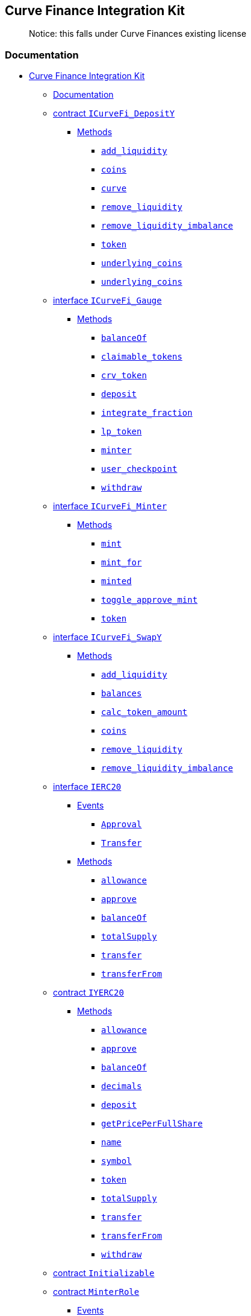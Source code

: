 == Curve Finance Integration Kit

____
Notice: this falls under Curve Finances existing license
____

=== Documentation

* link:#curve-finance-integration-kit[Curve Finance Integration Kit]
** link:#documentation[Documentation]
** link:#contract--icurvefi-deposity-[contract `ICurveFi_DepositY`]
*** link:#methods[Methods]
**** link:#-add-liquidity-[`add_liquidity`]
**** link:#-coins-[`coins`]
**** link:#-curve-[`curve`]
**** link:#-remove-liquidity-[`remove_liquidity`]
**** link:#-remove-liquidity-imbalance-[`remove_liquidity_imbalance`]
**** link:#-token-[`token`]
**** link:#-underlying-coins-[`underlying_coins`]
**** link:#-underlying-coins--1[`underlying_coins`]
** link:#interface--icurvefi-gauge-[interface `ICurveFi_Gauge`]
*** link:#methods-1[Methods]
**** link:#-balanceof-[`balanceOf`]
**** link:#-claimable-tokens-[`claimable_tokens`]
**** link:#-crv-token-[`crv_token`]
**** link:#-deposit-[`deposit`]
**** link:#-integrate-fraction-[`integrate_fraction`]
**** link:#-lp-token-[`lp_token`]
**** link:#-minter-[`minter`]
**** link:#-user-checkpoint-[`user_checkpoint`]
**** link:#-withdraw-[`withdraw`]
** link:#interface--icurvefi-minter-[interface `ICurveFi_Minter`]
*** link:#methods-2[Methods]
**** link:#-mint-[`mint`]
**** link:#-mint-for-[`mint_for`]
**** link:#-minted-[`minted`]
**** link:#-toggle-approve-mint-[`toggle_approve_mint`]
**** link:#-token--1[`token`]
** link:#interface--icurvefi-swapy-[interface `ICurveFi_SwapY`]
*** link:#methods-3[Methods]
**** link:#-add-liquidity--1[`add_liquidity`]
**** link:#-balances-[`balances`]
**** link:#-calc-token-amount-[`calc_token_amount`]
**** link:#-coins--1[`coins`]
**** link:#-remove-liquidity--1[`remove_liquidity`]
**** link:#-remove-liquidity-imbalance--1[`remove_liquidity_imbalance`]
** link:#interface--ierc20-[interface `IERC20`]
*** link:#events[Events]
**** link:#-approval-[`Approval`]
**** link:#-transfer-[`Transfer`]
*** link:#methods-4[Methods]
**** link:#-allowance-[`allowance`]
**** link:#-approve-[`approve`]
**** link:#-balanceof--1[`balanceOf`]
**** link:#-totalsupply-[`totalSupply`]
**** link:#-transfer-[`transfer`]
**** link:#-transferfrom-[`transferFrom`]
** link:#contract--iyerc20-[contract `IYERC20`]
*** link:#methods-5[Methods]
**** link:#-allowance--1[`allowance`]
**** link:#-approve--1[`approve`]
**** link:#-balanceof--2[`balanceOf`]
**** link:#-decimals-[`decimals`]
**** link:#-deposit--1[`deposit`]
**** link:#-getpriceperfullshare-[`getPricePerFullShare`]
**** link:#-name-[`name`]
**** link:#-symbol-[`symbol`]
**** link:#-token--2[`token`]
**** link:#-totalsupply--1[`totalSupply`]
**** link:#-transfer--1[`transfer`]
**** link:#-transferfrom--1[`transferFrom`]
**** link:#-withdraw--1[`withdraw`]
** link:#contract--initializable-[contract `Initializable`]
** link:#contract--minterrole-[contract `MinterRole`]
*** link:#events-1[Events]
**** link:#-minteradded-[`MinterAdded`]
**** link:#-minterremoved-[`MinterRemoved`]
*** link:#methods-6[Methods]
**** link:#-addminter-[`addMinter`]
**** link:#-initialize-[`initialize`]
**** link:#-isminter-[`isMinter`]
**** link:#-renounceminter-[`renounceMinter`]
** link:#library--roles-[library `Roles`]
** link:#library--safeerc20-[library `SafeERC20`]
** link:#library--safemath-[library `SafeMath`]
** link:#contract--stub-curvefi-deposity-[contract
`Stub_CurveFi_DepositY`]
*** link:#methods-7[Methods]
**** link:#---curve-[`__curve`]
**** link:#---token-[`__token`]
**** link:#-add-liquidity--2[`add_liquidity`]
**** link:#-coins--2[`coins`]
**** link:#-curve--1[`curve`]
**** link:#-initialize--1[`initialize`]
**** link:#-n-coins-[`N_COINS`]
**** link:#-remove-liquidity--2[`remove_liquidity`]
**** link:#-remove-liquidity-imbalance--2[`remove_liquidity_imbalance`]
**** link:#-token--3[`token`]
**** link:#-underlying-coins--2[`underlying_coins`]
**** link:#-underlying-coins--3[`underlying_coins`]
** link:#contract--stub-curvefi-gauge-[contract `Stub_CurveFi_Gauge`]
*** link:#methods-8[Methods]
**** link:#---crv-token-[`__crv_token`]
**** link:#---integrate-fraction-[`__integrate_fraction`]
**** link:#---lp-token-[`__lp_token`]
**** link:#---minter-[`__minter`]
**** link:#--update-liquidity-limit-[`_update_liquidity_limit`]
**** link:#-balanceof--3[`balanceOf`]
**** link:#-claimable-tokens--1[`claimable_tokens`]
**** link:#-crv-token--1[`crv_token`]
**** link:#-deposit--2[`deposit`]
**** link:#-initial-rate-[`INITIAL_RATE`]
**** link:#-initialize--2[`initialize`]
**** link:#-integrate-checkpoint-of-[`integrate_checkpoint_of`]
**** link:#-integrate-fraction--1[`integrate_fraction`]
**** link:#-integrate-inv-supply-[`integrate_inv_supply`]
**** link:#-integrate-inv-supply-of-[`integrate_inv_supply_of`]
**** link:#-lp-token--1[`lp_token`]
**** link:#-minter--1[`minter`]
**** link:#-tokenless-production-[`TOKENLESS_PRODUCTION`]
**** link:#-totalsupply--2[`totalSupply`]
**** link:#-user-checkpoint--1[`user_checkpoint`]
**** link:#-withdraw--2[`withdraw`]
**** link:#-working-balances-[`working_balances`]
**** link:#-working-supply-[`working_supply`]
**** link:#-year-[`YEAR`]
** link:#contract--stub-curvefi-lptokeny-[contract
`Stub_CurveFi_LPTokenY`]
*** link:#events-2[Events]
**** link:#-approval--1[`Approval`]
**** link:#-minteradded--1[`MinterAdded`]
**** link:#-minterremoved--1[`MinterRemoved`]
**** link:#-transfer--1[`Transfer`]
*** link:#methods-9[Methods]
**** link:#-addminter--1[`addMinter`]
**** link:#-allowance--2[`allowance`]
**** link:#-approve--2[`approve`]
**** link:#-balanceof--4[`balanceOf`]
**** link:#-burn-[`burn`]
**** link:#-burnfrom-[`burnFrom`]
**** link:#-decimals--1[`decimals`]
**** link:#-decreaseallowance-[`decreaseAllowance`]
**** link:#-increaseallowance-[`increaseAllowance`]
**** link:#-initialize--3[`initialize`]
**** link:#-initialize--4[`initialize`]
**** link:#-initialize--5[`initialize`]
**** link:#-isminter--1[`isMinter`]
**** link:#-mint--1[`mint`]
**** link:#-name--1[`name`]
**** link:#-renounceminter--1[`renounceMinter`]
**** link:#-symbol--1[`symbol`]
**** link:#-totalsupply--3[`totalSupply`]
**** link:#-transfer--2[`transfer`]
**** link:#-transferfrom--2[`transferFrom`]
** link:#contract--stub-curvefi-minter-[contract `Stub_CurveFi_Minter`]
*** link:#methods-10[Methods]
**** link:#---minted-[`__minted`]
**** link:#---token--1[`__token`]
**** link:#-allowed-to-mint-for-[`allowed_to_mint_for`]
**** link:#-initialize--6[`initialize`]
**** link:#-mint--2[`mint`]
**** link:#-mint-for--1[`mint_for`]
**** link:#-minted--1[`minted`]
**** link:#-toggle-approve-mint--1[`toggle_approve_mint`]
**** link:#-token--4[`token`]
** link:#contract--stub-curvefi-swapy-[contract `Stub_CurveFi_SwapY`]
*** link:#methods-11[Methods]
**** link:#---balances-[`__balances`]
**** link:#---coins-[`__coins`]
**** link:#---fee-[`__fee`]
**** link:#---token--2[`__token`]
**** link:#---underlying-coins-[`__underlying_coins`]
**** link:#-a-[`A`]
**** link:#-add-liquidity--3[`add_liquidity`]
**** link:#-balances--1[`balances`]
**** link:#-calc-token-amount--1[`calc_token_amount`]
**** link:#-coins--3[`coins`]
**** link:#-fee-[`fee`]
**** link:#-initialize--7[`initialize`]
**** link:#-n-coins--1[`N_COINS`]
**** link:#-remove-liquidity--3[`remove_liquidity`]
**** link:#-remove-liquidity-imbalance--3[`remove_liquidity_imbalance`]
** link:#contract--stub-erc20-[contract `Stub_ERC20`]
*** link:#events-3[Events]
**** link:#-approval--2[`Approval`]
**** link:#-minteradded--2[`MinterAdded`]
**** link:#-minterremoved--2[`MinterRemoved`]
**** link:#-transfer--2[`Transfer`]
*** link:#methods-12[Methods]
**** link:#-addminter--2[`addMinter`]
**** link:#-allowance--3[`allowance`]
**** link:#-approve--3[`approve`]
**** link:#-balanceof--5[`balanceOf`]
**** link:#-decimals--2[`decimals`]
**** link:#-decreaseallowance--1[`decreaseAllowance`]
**** link:#-increaseallowance--1[`increaseAllowance`]
**** link:#-initialize--8[`initialize`]
**** link:#-initialize--9[`initialize`]
**** link:#-initialize--10[`initialize`]
**** link:#-isminter--2[`isMinter`]
**** link:#-mint--3[`mint`]
**** link:#-name--2[`name`]
**** link:#-renounceminter--2[`renounceMinter`]
**** link:#-symbol--2[`symbol`]
**** link:#-totalsupply--4[`totalSupply`]
**** link:#-transfer--3[`transfer`]
**** link:#-transferfrom--3[`transferFrom`]
** link:#contract--stub-yerc20-[contract `Stub_YERC20`]
*** link:#events-4[Events]
**** link:#-approval--3[`Approval`]
**** link:#-transfer--3[`Transfer`]
*** link:#methods-13[Methods]
**** link:#-allowance--4[`allowance`]
**** link:#-approve--4[`approve`]
**** link:#-balanceof--6[`balanceOf`]
**** link:#-decimals--3[`decimals`]
**** link:#-decreaseallowance--2[`decreaseAllowance`]
**** link:#-deposit--3[`deposit`]
**** link:#-getpriceperfullshare--1[`getPricePerFullShare`]
**** link:#-increaseallowance--2[`increaseAllowance`]
**** link:#-initialize--11[`initialize`]
**** link:#-initialize--12[`initialize`]
**** link:#-name--3[`name`]
**** link:#-symbol--3[`symbol`]
**** link:#-token--5[`token`]
**** link:#-totalsupply--5[`totalSupply`]
**** link:#-transfer--4[`transfer`]
**** link:#-transferfrom--4[`transferFrom`]
**** link:#-underlying-[`underlying`]
**** link:#-withdraw--3[`withdraw`]
** link:#usage[Usage]
** link:#testing[Testing]
** link:#support[Support]

=== contract `ICurveFi_DepositY`

  _Defined in
link:contracts/curvefi/ICurveFi_DepositY.sol##L8[contracts/curvefi/ICurveFi_DepositY.sol:8]_

==== Methods

===== `add_liquidity`

• `function add_liquidity(uint256[4] uamounts, uint256 min_mint_amount)`

  _Defined in
link:contracts/curvefi/ICurveFi_DepositY.sol##L9[contracts/curvefi/ICurveFi_DepositY.sol:9]_

*_Parameters_*

| Name | Type | |
---------------------------------------------------------------- |
------------ | --- | |
link:contracts/curvefi/ICurveFi_DepositY.sol##L9[`uamounts`] |
`uint256[4]` | | |
link:contracts/curvefi/ICurveFi_DepositY.sol##L9[`min_mint_amount`] |
`uint256` | |

'''''

===== `coins`

• `constant function coins(int128 i): (address)`

  _Defined in
link:contracts/curvefi/ICurveFi_DepositY.sol##L15[contracts/curvefi/ICurveFi_DepositY.sol:15]_

*_Parameters_*

| Name | Type | | --------------------------------------------------- |
-------- | --- | |
link:contracts/curvefi/ICurveFi_DepositY.sol##L15[`i`] | `int128` | |

*_Returns_*

| Name | Type | | --------------------------------------------------- |
--------- | --- | |
link:contracts/curvefi/ICurveFi_DepositY.sol##L15[`0`] | `address` | |

'''''

===== `curve`

• `constant function curve(): (address)`

  _Defined in
link:contracts/curvefi/ICurveFi_DepositY.sol##L21[contracts/curvefi/ICurveFi_DepositY.sol:21]_

*_Returns_*

| Name | Type | | --------------------------------------------------- |
--------- | --- | |
link:contracts/curvefi/ICurveFi_DepositY.sol##L21[`0`] | `address` | |

'''''

===== `remove_liquidity`

• `function remove_liquidity(uint256 _amount, uint256[4] min_uamounts)`

  _Defined in
link:contracts/curvefi/ICurveFi_DepositY.sol##L11[contracts/curvefi/ICurveFi_DepositY.sol:11]_

*_Parameters_*

| Name | Type | |
-------------------------------------------------------------- |
------------ | --- | |
link:contracts/curvefi/ICurveFi_DepositY.sol##L11[`_amount`] | `uint256`
| | | link:contracts/curvefi/ICurveFi_DepositY.sol##L11[`min_uamounts`]
| `uint256[4]` | |

'''''

===== `remove_liquidity_imbalance`

•
`function remove_liquidity_imbalance(uint256[4] uamounts, uint256 max_burn_amount)`

  _Defined in
link:contracts/curvefi/ICurveFi_DepositY.sol##L13[contracts/curvefi/ICurveFi_DepositY.sol:13]_

*_Parameters_*

| Name | Type | |
----------------------------------------------------------------- |
------------ | --- | |
link:contracts/curvefi/ICurveFi_DepositY.sol##L13[`uamounts`] |
`uint256[4]` | | |
link:contracts/curvefi/ICurveFi_DepositY.sol##L13[`max_burn_amount`] |
`uint256` | |

'''''

===== `token`

• `constant function token(): (address)`

  _Defined in
link:contracts/curvefi/ICurveFi_DepositY.sol##L23[contracts/curvefi/ICurveFi_DepositY.sol:23]_

*_Returns_*

| Name | Type | | --------------------------------------------------- |
--------- | --- | |
link:contracts/curvefi/ICurveFi_DepositY.sol##L23[`0`] | `address` | |

'''''

===== `underlying_coins`

• `constant function underlying_coins(int128 i): (address)`

  _Defined in
link:contracts/curvefi/ICurveFi_DepositY.sol##L17[contracts/curvefi/ICurveFi_DepositY.sol:17]_

*_Parameters_*

| Name | Type | | --------------------------------------------------- |
-------- | --- | |
link:contracts/curvefi/ICurveFi_DepositY.sol##L17[`i`] | `int128` | |

*_Returns_*

| Name | Type | | --------------------------------------------------- |
--------- | --- | |
link:contracts/curvefi/ICurveFi_DepositY.sol##L17[`0`] | `address` | |

'''''

===== `underlying_coins`

• `constant function underlying_coins(): (address[4])`

  _Defined in
link:contracts/curvefi/ICurveFi_DepositY.sol##L19[contracts/curvefi/ICurveFi_DepositY.sol:19]_

*_Returns_*

| Name | Type | | --------------------------------------------------- |
------------ | --- | |
link:contracts/curvefi/ICurveFi_DepositY.sol##L19[`0`] | `address[4]` |
|

=== interface `ICurveFi_Gauge`

  _Defined in
link:contracts/curvefi/ICurveFi_Gauge.sol##L8[contracts/curvefi/ICurveFi_Gauge.sol:8]_

==== Methods

===== `balanceOf`

• `constant function balanceOf(address addr): (uint256)`

  _Defined in
link:contracts/curvefi/ICurveFi_Gauge.sol##L13[contracts/curvefi/ICurveFi_Gauge.sol:13]_

*_Parameters_*

| Name | Type | | --------------------------------------------------- |
--------- | --- | |
link:contracts/curvefi/ICurveFi_Gauge.sol##L13[`addr`] | `address` | |

*_Returns_*

| Name | Type | | ------------------------------------------------ |
--------- | --- | | link:contracts/curvefi/ICurveFi_Gauge.sol##L13[`0`]
| `uint256` | |

'''''

===== `claimable_tokens`

• `function claimable_tokens(address addr): (uint256)`

  _Defined in
link:contracts/curvefi/ICurveFi_Gauge.sol##L19[contracts/curvefi/ICurveFi_Gauge.sol:19]_

*_Parameters_*

| Name | Type | | --------------------------------------------------- |
--------- | --- | |
link:contracts/curvefi/ICurveFi_Gauge.sol##L19[`addr`] | `address` | |

*_Returns_*

| Name | Type | | ------------------------------------------------ |
--------- | --- | | link:contracts/curvefi/ICurveFi_Gauge.sol##L19[`0`]
| `uint256` | |

'''''

===== `crv_token`

• `constant function crv_token(): (address)`

  _Defined in
link:contracts/curvefi/ICurveFi_Gauge.sol##L11[contracts/curvefi/ICurveFi_Gauge.sol:11]_

*_Returns_*

| Name | Type | | ------------------------------------------------ |
--------- | --- | | link:contracts/curvefi/ICurveFi_Gauge.sol##L11[`0`]
| `address` | |

'''''

===== `deposit`

• `function deposit(uint256 _value)`

  _Defined in
link:contracts/curvefi/ICurveFi_Gauge.sol##L15[contracts/curvefi/ICurveFi_Gauge.sol:15]_

*_Parameters_*

| Name | Type | | -----------------------------------------------------
| --------- | --- | |
link:contracts/curvefi/ICurveFi_Gauge.sol##L15[`_value`] | `uint256` | |

'''''

===== `integrate_fraction`

• `constant function integrate_fraction(address _for): (uint256)`

  _Defined in
link:contracts/curvefi/ICurveFi_Gauge.sol##L23[contracts/curvefi/ICurveFi_Gauge.sol:23]_

*_Parameters_*

| Name | Type | | --------------------------------------------------- |
--------- | --- | |
link:contracts/curvefi/ICurveFi_Gauge.sol##L23[`_for`] | `address` | |

*_Returns_*

| Name | Type | | ------------------------------------------------ |
--------- | --- | | link:contracts/curvefi/ICurveFi_Gauge.sol##L23[`0`]
| `uint256` | |

'''''

===== `lp_token`

• `constant function lp_token(): (address)`

  _Defined in
link:contracts/curvefi/ICurveFi_Gauge.sol##L9[contracts/curvefi/ICurveFi_Gauge.sol:9]_

*_Returns_*

| Name | Type | | ----------------------------------------------- |
--------- | --- | | link:contracts/curvefi/ICurveFi_Gauge.sol##L9[`0`] |
`address` | |

'''''

===== `minter`

• `constant function minter(): (address)`

  _Defined in
link:contracts/curvefi/ICurveFi_Gauge.sol##L21[contracts/curvefi/ICurveFi_Gauge.sol:21]_

*_Returns_*

| Name | Type | | ------------------------------------------------ |
--------- | --- | | link:contracts/curvefi/ICurveFi_Gauge.sol##L21[`0`]
| `address` | |

'''''

===== `user_checkpoint`

• `function user_checkpoint(address _for): (bool)`

  _Defined in
link:contracts/curvefi/ICurveFi_Gauge.sol##L25[contracts/curvefi/ICurveFi_Gauge.sol:25]_

*_Parameters_*

| Name | Type | | --------------------------------------------------- |
--------- | --- | |
link:contracts/curvefi/ICurveFi_Gauge.sol##L25[`_for`] | `address` | |

*_Returns_*

| Name | Type | | ------------------------------------------------ |
------ | --- | | link:contracts/curvefi/ICurveFi_Gauge.sol##L25[`0`] |
`bool` | |

'''''

===== `withdraw`

• `function withdraw(uint256 _value)`

  _Defined in
link:contracts/curvefi/ICurveFi_Gauge.sol##L17[contracts/curvefi/ICurveFi_Gauge.sol:17]_

*_Parameters_*

| Name | Type | | -----------------------------------------------------
| --------- | --- | |
link:contracts/curvefi/ICurveFi_Gauge.sol##L17[`_value`] | `uint256` | |

=== interface `ICurveFi_Minter`

  _Defined in
link:contracts/curvefi/ICurveFi_Minter.sol##L8[contracts/curvefi/ICurveFi_Minter.sol:8]_

==== Methods

===== `mint`

• `function mint(address gauge_addr)`

  _Defined in
link:contracts/curvefi/ICurveFi_Minter.sol##L9[contracts/curvefi/ICurveFi_Minter.sol:9]_

*_Parameters_*

| Name | Type | |
--------------------------------------------------------- | --------- |
--- | | link:contracts/curvefi/ICurveFi_Minter.sol##L9[`gauge_addr`] |
`address` | |

'''''

===== `mint_for`

• `function mint_for(address gauge_addr, address _for)`

  _Defined in
link:contracts/curvefi/ICurveFi_Minter.sol##L11[contracts/curvefi/ICurveFi_Minter.sol:11]_

*_Parameters_*

| Name | Type | |
---------------------------------------------------------- | --------- |
--- | | link:contracts/curvefi/ICurveFi_Minter.sol##L11[`gauge_addr`] |
`address` | | | link:contracts/curvefi/ICurveFi_Minter.sol##L11[`_for`]
| `address` | |

'''''

===== `minted`

•
`constant function minted(address _for, address gauge_addr): (uint256)`

  _Defined in
link:contracts/curvefi/ICurveFi_Minter.sol##L13[contracts/curvefi/ICurveFi_Minter.sol:13]_

*_Parameters_*

| Name | Type | |
---------------------------------------------------------- | --------- |
--- | | link:contracts/curvefi/ICurveFi_Minter.sol##L13[`_for`] |
`address` | | |
link:contracts/curvefi/ICurveFi_Minter.sol##L13[`gauge_addr`] |
`address` | |

*_Returns_*

| Name | Type | | ------------------------------------------------- |
--------- | --- | | link:contracts/curvefi/ICurveFi_Minter.sol##L13[`0`]
| `uint256` | |

'''''

===== `toggle_approve_mint`

• `function toggle_approve_mint(address minting_user)`

  _Defined in
link:contracts/curvefi/ICurveFi_Minter.sol##L15[contracts/curvefi/ICurveFi_Minter.sol:15]_

*_Parameters_*

| Name | Type | |
------------------------------------------------------------ | ---------
| --- | |
link:contracts/curvefi/ICurveFi_Minter.sol##L15[`minting_user`] |
`address` | |

'''''

===== `token`

• `constant function token(): (address)`

  _Defined in
link:contracts/curvefi/ICurveFi_Minter.sol##L17[contracts/curvefi/ICurveFi_Minter.sol:17]_

*_Returns_*

| Name | Type | | ------------------------------------------------- |
--------- | --- | | link:contracts/curvefi/ICurveFi_Minter.sol##L17[`0`]
| `address` | |

=== interface `ICurveFi_SwapY`

  _Defined in
link:contracts/curvefi/ICurveFi_SwapY.sol##L8[contracts/curvefi/ICurveFi_SwapY.sol:8]_

==== Methods

===== `add_liquidity`

• `function add_liquidity(uint256[4] amounts, uint256 min_mint_amount)`

  _Defined in
link:contracts/curvefi/ICurveFi_SwapY.sol##L9[contracts/curvefi/ICurveFi_SwapY.sol:9]_

*_Parameters_*

| Name | Type | |
------------------------------------------------------------- |
------------ | --- | |
link:contracts/curvefi/ICurveFi_SwapY.sol##L9[`amounts`] | `uint256[4]`
| | | link:contracts/curvefi/ICurveFi_SwapY.sol##L9[`min_mint_amount`] |
`uint256` | |

'''''

===== `balances`

• `constant function balances(int128 i): (uint256)`

  _Defined in
link:contracts/curvefi/ICurveFi_SwapY.sol##L17[contracts/curvefi/ICurveFi_SwapY.sol:17]_

*_Parameters_*

| Name | Type | | ------------------------------------------------ |
-------- | --- | | link:contracts/curvefi/ICurveFi_SwapY.sol##L17[`i`] |
`int128` | |

*_Returns_*

| Name | Type | | ------------------------------------------------ |
--------- | --- | | link:contracts/curvefi/ICurveFi_SwapY.sol##L17[`0`]
| `uint256` | |

'''''

===== `calc_token_amount`

•
`constant function calc_token_amount(uint256[4] amounts, bool deposit): (uint256)`

  _Defined in
link:contracts/curvefi/ICurveFi_SwapY.sol##L15[contracts/curvefi/ICurveFi_SwapY.sol:15]_

*_Parameters_*

| Name | Type | | ------------------------------------------------------
| ------------ | --- | |
link:contracts/curvefi/ICurveFi_SwapY.sol##L15[`amounts`] | `uint256[4]`
| | | link:contracts/curvefi/ICurveFi_SwapY.sol##L15[`deposit`] | `bool`
| |

*_Returns_*

| Name | Type | | ------------------------------------------------ |
--------- | --- | | link:contracts/curvefi/ICurveFi_SwapY.sol##L15[`0`]
| `uint256` | |

'''''

===== `coins`

• `constant function coins(int128 i): (address)`

  _Defined in
link:contracts/curvefi/ICurveFi_SwapY.sol##L19[contracts/curvefi/ICurveFi_SwapY.sol:19]_

*_Parameters_*

| Name | Type | | ------------------------------------------------ |
-------- | --- | | link:contracts/curvefi/ICurveFi_SwapY.sol##L19[`i`] |
`int128` | |

*_Returns_*

| Name | Type | | ------------------------------------------------ |
--------- | --- | | link:contracts/curvefi/ICurveFi_SwapY.sol##L19[`0`]
| `address` | |

'''''

===== `remove_liquidity`

• `function remove_liquidity(uint256 _amount, uint256[4] min_amounts)`

  _Defined in
link:contracts/curvefi/ICurveFi_SwapY.sol##L11[contracts/curvefi/ICurveFi_SwapY.sol:11]_

*_Parameters_*

| Name | Type | |
---------------------------------------------------------- |
------------ | --- | |
link:contracts/curvefi/ICurveFi_SwapY.sol##L11[`_amount`] | `uint256` |
| | link:contracts/curvefi/ICurveFi_SwapY.sol##L11[`min_amounts`] |
`uint256[4]` | |

'''''

===== `remove_liquidity_imbalance`

•
`function remove_liquidity_imbalance(uint256[4] amounts, uint256 max_burn_amount)`

  _Defined in
link:contracts/curvefi/ICurveFi_SwapY.sol##L13[contracts/curvefi/ICurveFi_SwapY.sol:13]_

*_Parameters_*

| Name | Type | |
-------------------------------------------------------------- |
------------ | --- | |
link:contracts/curvefi/ICurveFi_SwapY.sol##L13[`amounts`] | `uint256[4]`
| | | link:contracts/curvefi/ICurveFi_SwapY.sol##L13[`max_burn_amount`]
| `uint256` | |

=== interface `IERC20`

  _Defined in
link:node_modules/@openzeppelin/contracts-ethereum-package/contracts/token/ERC20/IERC20.sol##L7[node_modules/@openzeppelin/contracts-ethereum-package/contracts/token/ERC20/IERC20.sol:7]_

==== Events

===== `Approval`

• `event Approval(address owner, address spender, uint256 value)`

  _Defined in
link:node_modules/@openzeppelin/contracts-ethereum-package/contracts/token/ERC20/IERC20.sol##L75[node_modules/@openzeppelin/contracts-ethereum-package/contracts/token/ERC20/IERC20.sol:75]_

*_Parameters_*

| Name | Type | Indexed | |
--------------------------------------------------------------------------------------------------------
| --------- | ------- | --- | |
link:node_modules/@openzeppelin/contracts-ethereum-package/contracts/token/ERC20/IERC20.sol##L75[`owner`]
| `address` | `true` | | |
link:node_modules/@openzeppelin/contracts-ethereum-package/contracts/token/ERC20/IERC20.sol##L75[`spender`]
| `address` | `true` | | |
link:node_modules/@openzeppelin/contracts-ethereum-package/contracts/token/ERC20/IERC20.sol##L75[`value`]
| `uint256` | `false` | |

'''''

===== `Transfer`

• `event Transfer(address from, address to, uint256 value)`

  _Defined in
link:node_modules/@openzeppelin/contracts-ethereum-package/contracts/token/ERC20/IERC20.sol##L69[node_modules/@openzeppelin/contracts-ethereum-package/contracts/token/ERC20/IERC20.sol:69]_

*_Parameters_*

| Name | Type | Indexed | |
------------------------------------------------------------------------------------------------------
| --------- | ------- | --- | |
link:node_modules/@openzeppelin/contracts-ethereum-package/contracts/token/ERC20/IERC20.sol##L69[`from`]
| `address` | `true` | | |
link:node_modules/@openzeppelin/contracts-ethereum-package/contracts/token/ERC20/IERC20.sol##L69[`to`]
| `address` | `true` | | |
link:node_modules/@openzeppelin/contracts-ethereum-package/contracts/token/ERC20/IERC20.sol##L69[`value`]
| `uint256` | `false` | |

==== Methods

===== `allowance`

•
`constant function allowance(address owner, address spender): (uint256)`

  _Defined in
link:node_modules/@openzeppelin/contracts-ethereum-package/contracts/token/ERC20/IERC20.sol##L34[node_modules/@openzeppelin/contracts-ethereum-package/contracts/token/ERC20/IERC20.sol:34]_

*_Parameters_*

| Name | Type | |
--------------------------------------------------------------------------------------------------------
| --------- | --- | |
link:node_modules/@openzeppelin/contracts-ethereum-package/contracts/token/ERC20/IERC20.sol##L34[`owner`]
| `address` | | |
link:node_modules/@openzeppelin/contracts-ethereum-package/contracts/token/ERC20/IERC20.sol##L34[`spender`]
| `address` | |

*_Returns_*

| Name | Type | |
--------------------------------------------------------------------------------------------------
| --------- | --- | |
link:node_modules/@openzeppelin/contracts-ethereum-package/contracts/token/ERC20/IERC20.sol##L34[`0`]
| `uint256` | |

'''''

===== `approve`

• `function approve(address spender, uint256 amount): (bool)`

  _Defined in
link:node_modules/@openzeppelin/contracts-ethereum-package/contracts/token/ERC20/IERC20.sol##L50[node_modules/@openzeppelin/contracts-ethereum-package/contracts/token/ERC20/IERC20.sol:50]_

*_Parameters_*

| Name | Type | |
--------------------------------------------------------------------------------------------------------
| --------- | --- | |
link:node_modules/@openzeppelin/contracts-ethereum-package/contracts/token/ERC20/IERC20.sol##L50[`spender`]
| `address` | | |
link:node_modules/@openzeppelin/contracts-ethereum-package/contracts/token/ERC20/IERC20.sol##L50[`amount`]
| `uint256` | |

*_Returns_*

| Name | Type | |
--------------------------------------------------------------------------------------------------
| ------ | --- | |
link:node_modules/@openzeppelin/contracts-ethereum-package/contracts/token/ERC20/IERC20.sol##L50[`0`]
| `bool` | |

'''''

===== `balanceOf`

• `constant function balanceOf(address account): (uint256)`

  _Defined in
link:node_modules/@openzeppelin/contracts-ethereum-package/contracts/token/ERC20/IERC20.sol##L16[node_modules/@openzeppelin/contracts-ethereum-package/contracts/token/ERC20/IERC20.sol:16]_

*_Parameters_*

| Name | Type | |
--------------------------------------------------------------------------------------------------------
| --------- | --- | |
link:node_modules/@openzeppelin/contracts-ethereum-package/contracts/token/ERC20/IERC20.sol##L16[`account`]
| `address` | |

*_Returns_*

| Name | Type | |
--------------------------------------------------------------------------------------------------
| --------- | --- | |
link:node_modules/@openzeppelin/contracts-ethereum-package/contracts/token/ERC20/IERC20.sol##L16[`0`]
| `uint256` | |

'''''

===== `totalSupply`

• `constant function totalSupply(): (uint256)`

  _Defined in
link:node_modules/@openzeppelin/contracts-ethereum-package/contracts/token/ERC20/IERC20.sol##L11[node_modules/@openzeppelin/contracts-ethereum-package/contracts/token/ERC20/IERC20.sol:11]_

*_Returns_*

| Name | Type | |
--------------------------------------------------------------------------------------------------
| --------- | --- | |
link:node_modules/@openzeppelin/contracts-ethereum-package/contracts/token/ERC20/IERC20.sol##L11[`0`]
| `uint256` | |

'''''

===== `transfer`

• `function transfer(address recipient, uint256 amount): (bool)`

  _Defined in
link:node_modules/@openzeppelin/contracts-ethereum-package/contracts/token/ERC20/IERC20.sol##L25[node_modules/@openzeppelin/contracts-ethereum-package/contracts/token/ERC20/IERC20.sol:25]_

*_Parameters_*

| Name | Type | |
----------------------------------------------------------------------------------------------------------
| --------- | --- | |
link:node_modules/@openzeppelin/contracts-ethereum-package/contracts/token/ERC20/IERC20.sol##L25[`recipient`]
| `address` | | |
link:node_modules/@openzeppelin/contracts-ethereum-package/contracts/token/ERC20/IERC20.sol##L25[`amount`]
| `uint256` | |

*_Returns_*

| Name | Type | |
--------------------------------------------------------------------------------------------------
| ------ | --- | |
link:node_modules/@openzeppelin/contracts-ethereum-package/contracts/token/ERC20/IERC20.sol##L25[`0`]
| `bool` | |

'''''

===== `transferFrom`

•
`function transferFrom(address sender, address recipient, uint256 amount): (bool)`

  _Defined in
link:node_modules/@openzeppelin/contracts-ethereum-package/contracts/token/ERC20/IERC20.sol##L61[node_modules/@openzeppelin/contracts-ethereum-package/contracts/token/ERC20/IERC20.sol:61]_

*_Parameters_*

| Name | Type | |
----------------------------------------------------------------------------------------------------------
| --------- | --- | |
link:node_modules/@openzeppelin/contracts-ethereum-package/contracts/token/ERC20/IERC20.sol##L61[`sender`]
| `address` | | |
link:node_modules/@openzeppelin/contracts-ethereum-package/contracts/token/ERC20/IERC20.sol##L61[`recipient`]
| `address` | |

*_Returns_*

| Name | Type | |
--------------------------------------------------------------------------------------------------
| ------ | --- | |
link:node_modules/@openzeppelin/contracts-ethereum-package/contracts/token/ERC20/IERC20.sol##L61[`0`]
| `bool` | |

=== contract `IYERC20`

  _Defined in
link:contracts/curvefi/IYERC20.sol##L3[contracts/curvefi/IYERC20.sol:3]_

==== Methods

===== `allowance`

•
`constant function allowance(address owner, address spender): (uint256)`

  _Defined in
link:contracts/curvefi/IYERC20.sol##L11[contracts/curvefi/IYERC20.sol:11]_

*_Parameters_*

| Name | Type | | ----------------------------------------------- |
--------- | --- | | link:contracts/curvefi/IYERC20.sol##L11[`owner`] |
`address` | | | link:contracts/curvefi/IYERC20.sol##L11[`spender`] |
`address` | |

*_Returns_*

| Name | Type | | ----------------------------------------- | ---------
| --- | | link:contracts/curvefi/IYERC20.sol##L11[`0`] | `uint256` | |

'''''

===== `approve`

• `function approve(address spender, uint256 amount): (bool)`

  _Defined in
link:contracts/curvefi/IYERC20.sol##L13[contracts/curvefi/IYERC20.sol:13]_

*_Parameters_*

| Name | Type | | ----------------------------------------------- |
--------- | --- | | link:contracts/curvefi/IYERC20.sol##L13[`spender`] |
`address` | | | link:contracts/curvefi/IYERC20.sol##L13[`amount`] |
`uint256` | |

*_Returns_*

| Name | Type | | ----------------------------------------- | ------ |
--- | | link:contracts/curvefi/IYERC20.sol##L13[`0`] | `bool` | |

'''''

===== `balanceOf`

• `constant function balanceOf(address account): (uint256)`

  _Defined in
link:contracts/curvefi/IYERC20.sol##L7[contracts/curvefi/IYERC20.sol:7]_

*_Parameters_*

| Name | Type | | ---------------------------------------------- |
--------- | --- | | link:contracts/curvefi/IYERC20.sol##L7[`account`] |
`address` | |

*_Returns_*

| Name | Type | | ---------------------------------------- | --------- |
--- | | link:contracts/curvefi/IYERC20.sol##L7[`0`] | `uint256` | |

'''''

===== `decimals`

• `constant function decimals(): (uint8)`

  _Defined in
link:contracts/curvefi/IYERC20.sol##L25[contracts/curvefi/IYERC20.sol:25]_

*_Returns_*

| Name | Type | | ----------------------------------------- | ------- |
--- | | link:contracts/curvefi/IYERC20.sol##L25[`0`] | `uint8` | |

'''''

===== `deposit`

Y-token functions

• `function deposit(uint256 amount)`

  _Defined in
link:contracts/curvefi/IYERC20.sol##L28[contracts/curvefi/IYERC20.sol:28]_

*_Parameters_*

| Name | Type | | ---------------------------------------------- |
--------- | --- | | link:contracts/curvefi/IYERC20.sol##L28[`amount`] |
`uint256` | |

'''''

===== `getPricePerFullShare`

• `constant function getPricePerFullShare(): (uint256)`

  _Defined in
link:contracts/curvefi/IYERC20.sol##L32[contracts/curvefi/IYERC20.sol:32]_

*_Returns_*

| Name | Type | | ----------------------------------------- | ---------
| --- | | link:contracts/curvefi/IYERC20.sol##L32[`0`] | `uint256` | |

'''''

===== `name`

• `constant function name(): (string)`

  _Defined in
link:contracts/curvefi/IYERC20.sol##L21[contracts/curvefi/IYERC20.sol:21]_

*_Returns_*

| Name | Type | | ----------------------------------------- | -------- |
--- | | link:contracts/curvefi/IYERC20.sol##L21[`0`] | `string` | |

'''''

===== `symbol`

• `constant function symbol(): (string)`

  _Defined in
link:contracts/curvefi/IYERC20.sol##L23[contracts/curvefi/IYERC20.sol:23]_

*_Returns_*

| Name | Type | | ----------------------------------------- | -------- |
--- | | link:contracts/curvefi/IYERC20.sol##L23[`0`] | `string` | |

'''''

===== `token`

• `function token(): (address)`

  _Defined in
link:contracts/curvefi/IYERC20.sol##L34[contracts/curvefi/IYERC20.sol:34]_

*_Returns_*

| Name | Type | | ----------------------------------------- | ---------
| --- | | link:contracts/curvefi/IYERC20.sol##L34[`0`] | `address` | |

'''''

===== `totalSupply`

ERC20 functions

• `constant function totalSupply(): (uint256)`

  _Defined in
link:contracts/curvefi/IYERC20.sol##L5[contracts/curvefi/IYERC20.sol:5]_

*_Returns_*

| Name | Type | | ---------------------------------------- | --------- |
--- | | link:contracts/curvefi/IYERC20.sol##L5[`0`] | `uint256` | |

'''''

===== `transfer`

• `function transfer(address recipient, uint256 amount): (bool)`

  _Defined in
link:contracts/curvefi/IYERC20.sol##L9[contracts/curvefi/IYERC20.sol:9]_

*_Parameters_*

| Name | Type | | ------------------------------------------------ |
--------- | --- | | link:contracts/curvefi/IYERC20.sol##L9[`recipient`]
| `address` | | | link:contracts/curvefi/IYERC20.sol##L9[`amount`] |
`uint256` | |

*_Returns_*

| Name | Type | | ---------------------------------------- | ------ |
--- | | link:contracts/curvefi/IYERC20.sol##L9[`0`] | `bool` | |

'''''

===== `transferFrom`

•
`function transferFrom(address sender, address recipient, uint256 amount): (bool)`

  _Defined in
link:contracts/curvefi/IYERC20.sol##L15[contracts/curvefi/IYERC20.sol:15]_

*_Parameters_*

| Name | Type | | ------------------------------------------------- |
--------- | --- | | link:contracts/curvefi/IYERC20.sol##L16[`sender`] |
`address` | | | link:contracts/curvefi/IYERC20.sol##L17[`recipient`] |
`address` | |

*_Returns_*

| Name | Type | | ----------------------------------------- | ------ |
--- | | link:contracts/curvefi/IYERC20.sol##L19[`0`] | `bool` | |

'''''

===== `withdraw`

• `function withdraw(uint256 shares)`

  _Defined in
link:contracts/curvefi/IYERC20.sol##L30[contracts/curvefi/IYERC20.sol:30]_

*_Parameters_*

| Name | Type | | ---------------------------------------------- |
--------- | --- | | link:contracts/curvefi/IYERC20.sol##L30[`shares`] |
`uint256` | |

=== contract `Initializable`

  _Defined in
link:node_modules/@openzeppelin/upgrades/contracts/Initializable.sol##L16[node_modules/@openzeppelin/upgrades/contracts/Initializable.sol:16]_

=== contract `MinterRole`

  _Defined in
link:node_modules/@openzeppelin/contracts-ethereum-package/contracts/access/roles/MinterRole.sol##L8[node_modules/@openzeppelin/contracts-ethereum-package/contracts/access/roles/MinterRole.sol:8]_

==== Events

===== `MinterAdded`

• `event MinterAdded(address account)`

  _Defined in
link:node_modules/@openzeppelin/contracts-ethereum-package/contracts/access/roles/MinterRole.sol##L11[node_modules/@openzeppelin/contracts-ethereum-package/contracts/access/roles/MinterRole.sol:11]_

*_Parameters_*

| Name | Type | Indexed | |
-------------------------------------------------------------------------------------------------------------
| --------- | ------- | --- | |
link:node_modules/@openzeppelin/contracts-ethereum-package/contracts/access/roles/MinterRole.sol##L11[`account`]
| `address` | `true` | |

'''''

===== `MinterRemoved`

• `event MinterRemoved(address account)`

  _Defined in
link:node_modules/@openzeppelin/contracts-ethereum-package/contracts/access/roles/MinterRole.sol##L12[node_modules/@openzeppelin/contracts-ethereum-package/contracts/access/roles/MinterRole.sol:12]_

*_Parameters_*

| Name | Type | Indexed | |
-------------------------------------------------------------------------------------------------------------
| --------- | ------- | --- | |
link:node_modules/@openzeppelin/contracts-ethereum-package/contracts/access/roles/MinterRole.sol##L12[`account`]
| `address` | `true` | |

==== Methods

===== `addMinter`

• `function addMinter(address account)`

  _Defined in
link:node_modules/@openzeppelin/contracts-ethereum-package/contracts/access/roles/MinterRole.sol##L31[node_modules/@openzeppelin/contracts-ethereum-package/contracts/access/roles/MinterRole.sol:31]_

*_Parameters_*

| Name | Type | |
-------------------------------------------------------------------------------------------------------------
| --------- | --- | |
link:node_modules/@openzeppelin/contracts-ethereum-package/contracts/access/roles/MinterRole.sol##L31[`account`]
| `address` | |

'''''

===== `initialize`

• `function initialize(address sender)`

  _Defined in
link:node_modules/@openzeppelin/contracts-ethereum-package/contracts/access/roles/MinterRole.sol##L16[node_modules/@openzeppelin/contracts-ethereum-package/contracts/access/roles/MinterRole.sol:16]_

*_Parameters_*

| Name | Type | |
------------------------------------------------------------------------------------------------------------
| --------- | --- | |
link:node_modules/@openzeppelin/contracts-ethereum-package/contracts/access/roles/MinterRole.sol##L16[`sender`]
| `address` | |

'''''

===== `isMinter`

• `constant function isMinter(address account): (bool)`

  _Defined in
link:node_modules/@openzeppelin/contracts-ethereum-package/contracts/access/roles/MinterRole.sol##L27[node_modules/@openzeppelin/contracts-ethereum-package/contracts/access/roles/MinterRole.sol:27]_

*_Parameters_*

| Name | Type | |
-------------------------------------------------------------------------------------------------------------
| --------- | --- | |
link:node_modules/@openzeppelin/contracts-ethereum-package/contracts/access/roles/MinterRole.sol##L27[`account`]
| `address` | |

*_Returns_*

| Name | Type | |
-------------------------------------------------------------------------------------------------------
| ------ | --- | |
link:node_modules/@openzeppelin/contracts-ethereum-package/contracts/access/roles/MinterRole.sol##L27[`0`]
| `bool` | |

'''''

===== `renounceMinter`

• `function renounceMinter()`

  _Defined in
link:node_modules/@openzeppelin/contracts-ethereum-package/contracts/access/roles/MinterRole.sol##L35[node_modules/@openzeppelin/contracts-ethereum-package/contracts/access/roles/MinterRole.sol:35]_

=== library `Roles`

  _Defined in
link:node_modules/@openzeppelin/contracts-ethereum-package/contracts/access/Roles.sol##L7[node_modules/@openzeppelin/contracts-ethereum-package/contracts/access/Roles.sol:7]_

=== library `SafeERC20`

  _Defined in
link:node_modules/@openzeppelin/contracts-ethereum-package/contracts/token/ERC20/SafeERC20.sol##L16[node_modules/@openzeppelin/contracts-ethereum-package/contracts/token/ERC20/SafeERC20.sol:16]_

=== library `SafeMath`

  _Defined in
link:node_modules/@openzeppelin/contracts-ethereum-package/contracts/math/SafeMath.sol##L16[node_modules/@openzeppelin/contracts-ethereum-package/contracts/math/SafeMath.sol:16]_

=== contract `Stub_CurveFi_DepositY`

  _Defined in
link:contracts/test/Stub_CurveFi_DepositY.sol##L19[contracts/test/Stub_CurveFi_DepositY.sol:19]_

==== Methods

[[__curve]]
===== `__curve`

Curve.Fi Swap address

• `constant function __curve(): (address)` _(generated)_

  _Defined in
link:contracts/test/Stub_CurveFi_DepositY.sol##L26[contracts/test/Stub_CurveFi_DepositY.sol:26]_

*_Returns_*

| Name | Type | | ---------------------------------------------------- |
--------- | --- | |
link:contracts/test/Stub_CurveFi_DepositY.sol##L26[`0`] | `address` | |

'''''

[[__token]]
===== `__token`

Curve.Fi LP token

• `constant function __token(): (address)` _(generated)_

  _Defined in
link:contracts/test/Stub_CurveFi_DepositY.sol##L28[contracts/test/Stub_CurveFi_DepositY.sol:28]_

*_Returns_*

| Name | Type | | ---------------------------------------------------- |
--------- | --- | |
link:contracts/test/Stub_CurveFi_DepositY.sol##L28[`0`] | `address` | |

'''''

===== `add_liquidity`

• `function add_liquidity(uint256[4] uamounts, uint256 min_mint_amount)`

  _Defined in
link:contracts/test/Stub_CurveFi_DepositY.sol##L46[contracts/test/Stub_CurveFi_DepositY.sol:46]_

*_Parameters_*

| Name | Type | |
------------------------------------------------------------------ |
------------ | --- | |
link:contracts/test/Stub_CurveFi_DepositY.sol##L46[`uamounts`] |
`uint256[4]` | | |
link:contracts/test/Stub_CurveFi_DepositY.sol##L46[`min_mint_amount`] |
`uint256` | |

'''''

===== `coins`

• `constant function coins(int128 i): (address)`

  _Defined in
link:contracts/test/Stub_CurveFi_DepositY.sol##L100[contracts/test/Stub_CurveFi_DepositY.sol:100]_

*_Parameters_*

| Name | Type | | -----------------------------------------------------
| -------- | --- | |
link:contracts/test/Stub_CurveFi_DepositY.sol##L100[`i`] | `int128` | |

*_Returns_*

| Name | Type | | -----------------------------------------------------
| --------- | --- | |
link:contracts/test/Stub_CurveFi_DepositY.sol##L100[`0`] | `address` | |

'''''

[[curve-1]]
===== `curve`

• `constant function curve(): (address)`

  _Defined in
link:contracts/test/Stub_CurveFi_DepositY.sol##L112[contracts/test/Stub_CurveFi_DepositY.sol:112]_

*_Returns_*

| Name | Type | | -----------------------------------------------------
| --------- | --- | |
link:contracts/test/Stub_CurveFi_DepositY.sol##L112[`0`] | `address` | |

'''''

===== `initialize`

•
`function initialize(address[4] _coins, address[4] _underlying_coins, address _curve, address _token)`

  _Defined in
link:contracts/test/Stub_CurveFi_DepositY.sol##L32[contracts/test/Stub_CurveFi_DepositY.sol:32]_

*_Parameters_*

| Name | Type | |
-------------------------------------------------------------------- |
------------ | --- | |
link:contracts/test/Stub_CurveFi_DepositY.sol##L33[`_coins`] |
`address[4]` | | |
link:contracts/test/Stub_CurveFi_DepositY.sol##L34[`_underlying_coins`]
| `address[4]` | | |
link:contracts/test/Stub_CurveFi_DepositY.sol##L36[`_token`] | `address`
| |

'''''

===== `N_COINS`

• `constant function N_COINS(): (uint256)` _(generated)_

  _Defined in
link:contracts/test/Stub_CurveFi_DepositY.sol##L23[contracts/test/Stub_CurveFi_DepositY.sol:23]_

*_Returns_*

| Name | Type | | ---------------------------------------------------- |
--------- | --- | |
link:contracts/test/Stub_CurveFi_DepositY.sol##L23[`0`] | `uint256` | |

'''''

===== `remove_liquidity`

• `function remove_liquidity(uint256 _amount, uint256[4] min_uamounts)`

  _Defined in
link:contracts/test/Stub_CurveFi_DepositY.sol##L67[contracts/test/Stub_CurveFi_DepositY.sol:67]_

*_Parameters_*

| Name | Type | |
--------------------------------------------------------------- |
------------ | --- | |
link:contracts/test/Stub_CurveFi_DepositY.sol##L67[`_amount`] |
`uint256` | | |
link:contracts/test/Stub_CurveFi_DepositY.sol##L67[`min_uamounts`] |
`uint256[4]` | |

'''''

===== `remove_liquidity_imbalance`

•
`function remove_liquidity_imbalance(uint256[4] uamounts, uint256 max_burn_amount)`

  _Defined in
link:contracts/test/Stub_CurveFi_DepositY.sol##L73[contracts/test/Stub_CurveFi_DepositY.sol:73]_

*_Parameters_*

| Name | Type | |
------------------------------------------------------------------ |
------------ | --- | |
link:contracts/test/Stub_CurveFi_DepositY.sol##L73[`uamounts`] |
`uint256[4]` | | |
link:contracts/test/Stub_CurveFi_DepositY.sol##L73[`max_burn_amount`] |
`uint256` | |

'''''

[[token-3]]
===== `token`

• `constant function token(): (address)`

  _Defined in
link:contracts/test/Stub_CurveFi_DepositY.sol##L116[contracts/test/Stub_CurveFi_DepositY.sol:116]_

*_Returns_*

| Name | Type | | -----------------------------------------------------
| --------- | --- | |
link:contracts/test/Stub_CurveFi_DepositY.sol##L116[`0`] | `address` | |

'''''

===== `underlying_coins`

• `constant function underlying_coins(): (address[4])`

  _Defined in
link:contracts/test/Stub_CurveFi_DepositY.sol##L108[contracts/test/Stub_CurveFi_DepositY.sol:108]_

*_Returns_*

| Name | Type | | -----------------------------------------------------
| ------------ | --- | |
link:contracts/test/Stub_CurveFi_DepositY.sol##L108[`0`] | `address[4]`
| |

'''''

===== `underlying_coins`

• `constant function underlying_coins(int128 i): (address)`

  _Defined in
link:contracts/test/Stub_CurveFi_DepositY.sol##L104[contracts/test/Stub_CurveFi_DepositY.sol:104]_

*_Parameters_*

| Name | Type | | -----------------------------------------------------
| -------- | --- | |
link:contracts/test/Stub_CurveFi_DepositY.sol##L104[`i`] | `int128` | |

*_Returns_*

| Name | Type | | -----------------------------------------------------
| --------- | --- | |
link:contracts/test/Stub_CurveFi_DepositY.sol##L104[`0`] | `address` | |

=== contract `Stub_CurveFi_Gauge`

  _Defined in
link:contracts/test/Stub_CurveFi_Gauge.sol##L17[contracts/test/Stub_CurveFi_Gauge.sol:17]_

==== Methods

[[__crv_token]]
===== `__crv_token`

CRV token

• `constant function __crv_token(): (address)` _(generated)_

  _Defined in
link:contracts/test/Stub_CurveFi_Gauge.sol##L30[contracts/test/Stub_CurveFi_Gauge.sol:30]_

*_Returns_*

| Name | Type | | ------------------------------------------------- |
--------- | --- | | link:contracts/test/Stub_CurveFi_Gauge.sol##L30[`0`]
| `address` | |

'''''

[[__integrate_fraction]]
===== `__integrate_fraction`

Total shares of CRV for the user

• `constant function __integrate_fraction(address): (uint256)`
_(generated)_

  _Defined in
link:contracts/test/Stub_CurveFi_Gauge.sol##L39[contracts/test/Stub_CurveFi_Gauge.sol:39]_

*_Parameters_*

| Name | Type | | ------------------------------------------------- |
--------- | --- | | link:contracts/test/Stub_CurveFi_Gauge.sol##L39[`0`]
| `address` | |

*_Returns_*

| Name | Type | | ------------------------------------------------- |
--------- | --- | | link:contracts/test/Stub_CurveFi_Gauge.sol##L39[`0`]
| `uint256` | |

'''''

[[__lp_token]]
===== `__lp_token`

LP-token from Curve pool

• `constant function __lp_token(): (address)` _(generated)_

  _Defined in
link:contracts/test/Stub_CurveFi_Gauge.sol##L33[contracts/test/Stub_CurveFi_Gauge.sol:33]_

*_Returns_*

| Name | Type | | ------------------------------------------------- |
--------- | --- | | link:contracts/test/Stub_CurveFi_Gauge.sol##L33[`0`]
| `address` | |

'''''

[[__minter]]
===== `__minter`

CRV Minter contract

• `constant function __minter(): (address)` _(generated)_

  _Defined in
link:contracts/test/Stub_CurveFi_Gauge.sol##L27[contracts/test/Stub_CurveFi_Gauge.sol:27]_

*_Returns_*

| Name | Type | | ------------------------------------------------- |
--------- | --- | | link:contracts/test/Stub_CurveFi_Gauge.sol##L27[`0`]
| `address` | |

'''''

[[_update_liquidity_limit]]
===== `_update_liquidity_limit`

• `function _update_liquidity_limit(address addr, uint256 l, uint256 L)`

  _Defined in
link:contracts/test/Stub_CurveFi_Gauge.sol##L139[contracts/test/Stub_CurveFi_Gauge.sol:139]_

*_Parameters_*

| Name | Type | | -----------------------------------------------------
| --------- | --- | |
link:contracts/test/Stub_CurveFi_Gauge.sol##L140[`addr`] | `address` | |
| link:contracts/test/Stub_CurveFi_Gauge.sol##L141[`l`] | `uint256` | |

'''''

===== `balanceOf`

• `constant function balanceOf(address): (uint256)` _(generated)_

  _Defined in
link:contracts/test/Stub_CurveFi_Gauge.sol##L36[contracts/test/Stub_CurveFi_Gauge.sol:36]_

*_Parameters_*

| Name | Type | | ------------------------------------------------- |
--------- | --- | | link:contracts/test/Stub_CurveFi_Gauge.sol##L36[`0`]
| `address` | |

*_Returns_*

| Name | Type | | ------------------------------------------------- |
--------- | --- | | link:contracts/test/Stub_CurveFi_Gauge.sol##L36[`0`]
| `uint256` | |

'''''

===== `claimable_tokens`

Get CRV available for the user

• `function claimable_tokens(address addr): (uint256)`

  _Defined in
link:contracts/test/Stub_CurveFi_Gauge.sol##L96[contracts/test/Stub_CurveFi_Gauge.sol:96]_

*_Parameters_*

| Name | Type | | ---------------------------------------------------- |
--------- | --- | |
link:contracts/test/Stub_CurveFi_Gauge.sol##L96[`addr`] | `address` | |

*_Returns_*

| Name | Type | | ------------------------------------------------- |
--------- | --- | | link:contracts/test/Stub_CurveFi_Gauge.sol##L96[`0`]
| `uint256` | |

'''''

[[crv_token-1]]
===== `crv_token`

• `constant function crv_token(): (address)`

  _Defined in
link:contracts/test/Stub_CurveFi_Gauge.sol##L155[contracts/test/Stub_CurveFi_Gauge.sol:155]_

*_Returns_*

| Name | Type | | -------------------------------------------------- |
--------- | --- | |
link:contracts/test/Stub_CurveFi_Gauge.sol##L155[`0`] | `address` | |

'''''

===== `deposit`

Deposit Curve LP tokens into the Gauge

• `function deposit(uint256 _value)`

  _Defined in
link:contracts/test/Stub_CurveFi_Gauge.sol##L70[contracts/test/Stub_CurveFi_Gauge.sol:70]_

*_Parameters_*

| Name | Type | | ------------------------------------------------------
| --------- | --- | |
link:contracts/test/Stub_CurveFi_Gauge.sol##L70[`_value`] | `uint256` |
|

'''''

===== `INITIAL_RATE`

• `constant function INITIAL_RATE(): (uint256)` _(generated)_

  _Defined in
link:contracts/test/Stub_CurveFi_Gauge.sol##L52[contracts/test/Stub_CurveFi_Gauge.sol:52]_

*_Returns_*

| Name | Type | | ------------------------------------------------- |
--------- | --- | | link:contracts/test/Stub_CurveFi_Gauge.sol##L52[`0`]
| `uint256` | |

'''''

===== `initialize`

• `function initialize(address lp_addr, address _minter)`

  _Defined in
link:contracts/test/Stub_CurveFi_Gauge.sol##L54[contracts/test/Stub_CurveFi_Gauge.sol:54]_

*_Parameters_*

| Name | Type | |
------------------------------------------------------- | --------- |
--- | | link:contracts/test/Stub_CurveFi_Gauge.sol##L54[`lp_addr`] |
`address` | | |
link:contracts/test/Stub_CurveFi_Gauge.sol##L54[`_minter`] | `address` |
|

'''''

===== `integrate_checkpoint_of`

• `constant function integrate_checkpoint_of(address): (uint256)`
_(generated)_

  _Defined in
link:contracts/test/Stub_CurveFi_Gauge.sol##L43[contracts/test/Stub_CurveFi_Gauge.sol:43]_

*_Parameters_*

| Name | Type | | ------------------------------------------------- |
--------- | --- | | link:contracts/test/Stub_CurveFi_Gauge.sol##L43[`0`]
| `address` | |

*_Returns_*

| Name | Type | | ------------------------------------------------- |
--------- | --- | | link:contracts/test/Stub_CurveFi_Gauge.sol##L43[`0`]
| `uint256` | |

'''''

[[integrate_fraction-1]]
===== `integrate_fraction`

• `constant function integrate_fraction(address _for): (uint256)`

  _Defined in
link:contracts/test/Stub_CurveFi_Gauge.sol##L163[contracts/test/Stub_CurveFi_Gauge.sol:163]_

*_Parameters_*

| Name | Type | | -----------------------------------------------------
| --------- | --- | |
link:contracts/test/Stub_CurveFi_Gauge.sol##L163[`_for`] | `address` | |

*_Returns_*

| Name | Type | | -------------------------------------------------- |
--------- | --- | |
link:contracts/test/Stub_CurveFi_Gauge.sol##L163[`0`] | `uint256` | |

'''''

===== `integrate_inv_supply`

• `constant function integrate_inv_supply(uint256): (uint256)`
_(generated)_

  _Defined in
link:contracts/test/Stub_CurveFi_Gauge.sol##L41[contracts/test/Stub_CurveFi_Gauge.sol:41]_

*_Parameters_*

| Name | Type | | ------------------------------------------------- |
--------- | --- | | link:contracts/test/Stub_CurveFi_Gauge.sol##L41[`0`]
| `uint256` | |

*_Returns_*

| Name | Type | | ------------------------------------------------- |
--------- | --- | | link:contracts/test/Stub_CurveFi_Gauge.sol##L41[`0`]
| `uint256` | |

'''''

===== `integrate_inv_supply_of`

• `constant function integrate_inv_supply_of(address): (uint256)`
_(generated)_

  _Defined in
link:contracts/test/Stub_CurveFi_Gauge.sol##L42[contracts/test/Stub_CurveFi_Gauge.sol:42]_

*_Parameters_*

| Name | Type | | ------------------------------------------------- |
--------- | --- | | link:contracts/test/Stub_CurveFi_Gauge.sol##L42[`0`]
| `address` | |

*_Returns_*

| Name | Type | | ------------------------------------------------- |
--------- | --- | | link:contracts/test/Stub_CurveFi_Gauge.sol##L42[`0`]
| `uint256` | |

'''''

[[lp_token-1]]
===== `lp_token`

• `constant function lp_token(): (address)`

  _Defined in
link:contracts/test/Stub_CurveFi_Gauge.sol##L159[contracts/test/Stub_CurveFi_Gauge.sol:159]_

*_Returns_*

| Name | Type | | -------------------------------------------------- |
--------- | --- | |
link:contracts/test/Stub_CurveFi_Gauge.sol##L159[`0`] | `address` | |

'''''

[[minter-1]]
===== `minter`

• `constant function minter(): (address)`

  _Defined in
link:contracts/test/Stub_CurveFi_Gauge.sol##L151[contracts/test/Stub_CurveFi_Gauge.sol:151]_

*_Returns_*

| Name | Type | | -------------------------------------------------- |
--------- | --- | |
link:contracts/test/Stub_CurveFi_Gauge.sol##L151[`0`] | `address` | |

'''''

===== `TOKENLESS_PRODUCTION`

• `constant function TOKENLESS_PRODUCTION(): (uint256)` _(generated)_

  _Defined in
link:contracts/test/Stub_CurveFi_Gauge.sol##L48[contracts/test/Stub_CurveFi_Gauge.sol:48]_

*_Returns_*

| Name | Type | | ------------------------------------------------- |
--------- | --- | | link:contracts/test/Stub_CurveFi_Gauge.sol##L48[`0`]
| `uint256` | |

'''''

===== `totalSupply`

• `constant function totalSupply(): (uint256)` _(generated)_

  _Defined in
link:contracts/test/Stub_CurveFi_Gauge.sol##L34[contracts/test/Stub_CurveFi_Gauge.sol:34]_

*_Returns_*

| Name | Type | | ------------------------------------------------- |
--------- | --- | | link:contracts/test/Stub_CurveFi_Gauge.sol##L34[`0`]
| `uint256` | |

'''''

===== `user_checkpoint`

• `function user_checkpoint(address addr): (bool)`

  _Defined in
link:contracts/test/Stub_CurveFi_Gauge.sol##L62[contracts/test/Stub_CurveFi_Gauge.sol:62]_

*_Parameters_*

| Name | Type | | ---------------------------------------------------- |
--------- | --- | |
link:contracts/test/Stub_CurveFi_Gauge.sol##L62[`addr`] | `address` | |

*_Returns_*

| Name | Type | | ------------------------------------------------- |
------ | --- | | link:contracts/test/Stub_CurveFi_Gauge.sol##L62[`0`] |
`bool` | |

'''''

===== `withdraw`

Withdraw Curve LP tokens back to the user

• `function withdraw(uint256 _value)`

  _Defined in
link:contracts/test/Stub_CurveFi_Gauge.sol##L84[contracts/test/Stub_CurveFi_Gauge.sol:84]_

*_Parameters_*

| Name | Type | | ------------------------------------------------------
| --------- | --- | |
link:contracts/test/Stub_CurveFi_Gauge.sol##L84[`_value`] | `uint256` |
|

'''''

===== `working_balances`

• `constant function working_balances(address): (uint256)` _(generated)_

  _Defined in
link:contracts/test/Stub_CurveFi_Gauge.sol##L45[contracts/test/Stub_CurveFi_Gauge.sol:45]_

*_Parameters_*

| Name | Type | | ------------------------------------------------- |
--------- | --- | | link:contracts/test/Stub_CurveFi_Gauge.sol##L45[`0`]
| `address` | |

*_Returns_*

| Name | Type | | ------------------------------------------------- |
--------- | --- | | link:contracts/test/Stub_CurveFi_Gauge.sol##L45[`0`]
| `uint256` | |

'''''

===== `working_supply`

• `constant function working_supply(): (uint256)` _(generated)_

  _Defined in
link:contracts/test/Stub_CurveFi_Gauge.sol##L46[contracts/test/Stub_CurveFi_Gauge.sol:46]_

*_Returns_*

| Name | Type | | ------------------------------------------------- |
--------- | --- | | link:contracts/test/Stub_CurveFi_Gauge.sol##L46[`0`]
| `uint256` | |

'''''

===== `YEAR`

Rate taken from CRV

• `constant function YEAR(): (uint256)` _(generated)_

  _Defined in
link:contracts/test/Stub_CurveFi_Gauge.sol##L51[contracts/test/Stub_CurveFi_Gauge.sol:51]_

*_Returns_*

| Name | Type | | ------------------------------------------------- |
--------- | --- | | link:contracts/test/Stub_CurveFi_Gauge.sol##L51[`0`]
| `uint256` | |

=== contract `Stub_CurveFi_LPTokenY`

  _Defined in
link:contracts/test/Stub_CurveFi_LPTokenY.sol##L14[contracts/test/Stub_CurveFi_LPTokenY.sol:14]_

==== Events

===== `Approval`

• `event Approval(address owner, address spender, uint256 value)`

  _Defined in
link:node_modules/@openzeppelin/contracts-ethereum-package/contracts/token/ERC20/IERC20.sol##L75[node_modules/@openzeppelin/contracts-ethereum-package/contracts/token/ERC20/IERC20.sol:75]_

*_Parameters_*

| Name | Type | Indexed | |
--------------------------------------------------------------------------------------------------------
| --------- | ------- | --- | |
link:node_modules/@openzeppelin/contracts-ethereum-package/contracts/token/ERC20/IERC20.sol##L75[`owner`]
| `address` | `true` | | |
link:node_modules/@openzeppelin/contracts-ethereum-package/contracts/token/ERC20/IERC20.sol##L75[`spender`]
| `address` | `true` | | |
link:node_modules/@openzeppelin/contracts-ethereum-package/contracts/token/ERC20/IERC20.sol##L75[`value`]
| `uint256` | `false` | |

'''''

===== `MinterAdded`

• `event MinterAdded(address account)`

  _Defined in
link:node_modules/@openzeppelin/contracts-ethereum-package/contracts/access/roles/MinterRole.sol##L11[node_modules/@openzeppelin/contracts-ethereum-package/contracts/access/roles/MinterRole.sol:11]_

*_Parameters_*

| Name | Type | Indexed | |
-------------------------------------------------------------------------------------------------------------
| --------- | ------- | --- | |
link:node_modules/@openzeppelin/contracts-ethereum-package/contracts/access/roles/MinterRole.sol##L11[`account`]
| `address` | `true` | |

'''''

===== `MinterRemoved`

• `event MinterRemoved(address account)`

  _Defined in
link:node_modules/@openzeppelin/contracts-ethereum-package/contracts/access/roles/MinterRole.sol##L12[node_modules/@openzeppelin/contracts-ethereum-package/contracts/access/roles/MinterRole.sol:12]_

*_Parameters_*

| Name | Type | Indexed | |
-------------------------------------------------------------------------------------------------------------
| --------- | ------- | --- | |
link:node_modules/@openzeppelin/contracts-ethereum-package/contracts/access/roles/MinterRole.sol##L12[`account`]
| `address` | `true` | |

'''''

===== `Transfer`

• `event Transfer(address from, address to, uint256 value)`

  _Defined in
link:node_modules/@openzeppelin/contracts-ethereum-package/contracts/token/ERC20/IERC20.sol##L69[node_modules/@openzeppelin/contracts-ethereum-package/contracts/token/ERC20/IERC20.sol:69]_

*_Parameters_*

| Name | Type | Indexed | |
------------------------------------------------------------------------------------------------------
| --------- | ------- | --- | |
link:node_modules/@openzeppelin/contracts-ethereum-package/contracts/token/ERC20/IERC20.sol##L69[`from`]
| `address` | `true` | | |
link:node_modules/@openzeppelin/contracts-ethereum-package/contracts/token/ERC20/IERC20.sol##L69[`to`]
| `address` | `true` | | |
link:node_modules/@openzeppelin/contracts-ethereum-package/contracts/token/ERC20/IERC20.sol##L69[`value`]
| `uint256` | `false` | |

==== Methods

===== `addMinter`

• `function addMinter(address account)`

  _Defined in
link:node_modules/@openzeppelin/contracts-ethereum-package/contracts/access/roles/MinterRole.sol##L31[node_modules/@openzeppelin/contracts-ethereum-package/contracts/access/roles/MinterRole.sol:31]_

*_Parameters_*

| Name | Type | |
-------------------------------------------------------------------------------------------------------------
| --------- | --- | |
link:node_modules/@openzeppelin/contracts-ethereum-package/contracts/access/roles/MinterRole.sol##L31[`account`]
| `address` | |

'''''

===== `allowance`

•
`constant function allowance(address owner, address spender): (uint256)`

  _Defined in
link:node_modules/@openzeppelin/contracts-ethereum-package/contracts/token/ERC20/ERC20.sol##L72[node_modules/@openzeppelin/contracts-ethereum-package/contracts/token/ERC20/ERC20.sol:72]_

*_Parameters_*

| Name | Type | |
-------------------------------------------------------------------------------------------------------
| --------- | --- | |
link:node_modules/@openzeppelin/contracts-ethereum-package/contracts/token/ERC20/ERC20.sol##L72[`owner`]
| `address` | | |
link:node_modules/@openzeppelin/contracts-ethereum-package/contracts/token/ERC20/ERC20.sol##L72[`spender`]
| `address` | |

*_Returns_*

| Name | Type | |
-------------------------------------------------------------------------------------------------
| --------- | --- | |
link:node_modules/@openzeppelin/contracts-ethereum-package/contracts/token/ERC20/ERC20.sol##L72[`0`]
| `uint256` | |

'''''

===== `approve`

• `function approve(address spender, uint256 amount): (bool)`

  _Defined in
link:node_modules/@openzeppelin/contracts-ethereum-package/contracts/token/ERC20/ERC20.sol##L83[node_modules/@openzeppelin/contracts-ethereum-package/contracts/token/ERC20/ERC20.sol:83]_

*_Parameters_*

| Name | Type | |
-------------------------------------------------------------------------------------------------------
| --------- | --- | |
link:node_modules/@openzeppelin/contracts-ethereum-package/contracts/token/ERC20/ERC20.sol##L83[`spender`]
| `address` | | |
link:node_modules/@openzeppelin/contracts-ethereum-package/contracts/token/ERC20/ERC20.sol##L83[`amount`]
| `uint256` | |

*_Returns_*

| Name | Type | |
-------------------------------------------------------------------------------------------------
| ------ | --- | |
link:node_modules/@openzeppelin/contracts-ethereum-package/contracts/token/ERC20/ERC20.sol##L83[`0`]
| `bool` | |

'''''

===== `balanceOf`

• `constant function balanceOf(address account): (uint256)`

  _Defined in
link:node_modules/@openzeppelin/contracts-ethereum-package/contracts/token/ERC20/ERC20.sol##L52[node_modules/@openzeppelin/contracts-ethereum-package/contracts/token/ERC20/ERC20.sol:52]_

*_Parameters_*

| Name | Type | |
-------------------------------------------------------------------------------------------------------
| --------- | --- | |
link:node_modules/@openzeppelin/contracts-ethereum-package/contracts/token/ERC20/ERC20.sol##L52[`account`]
| `address` | |

*_Returns_*

| Name | Type | |
-------------------------------------------------------------------------------------------------
| --------- | --- | |
link:node_modules/@openzeppelin/contracts-ethereum-package/contracts/token/ERC20/ERC20.sol##L52[`0`]
| `uint256` | |

'''''

===== `burn`

• `function burn(uint256 amount)`

  _Defined in
link:node_modules/@openzeppelin/contracts-ethereum-package/contracts/token/ERC20/ERC20Burnable.sol##L19[node_modules/@openzeppelin/contracts-ethereum-package/contracts/token/ERC20/ERC20Burnable.sol:19]_

*_Parameters_*

| Name | Type | |
--------------------------------------------------------------------------------------------------------------
| --------- | --- | |
link:node_modules/@openzeppelin/contracts-ethereum-package/contracts/token/ERC20/ERC20Burnable.sol##L19[`amount`]
| `uint256` | |

'''''

===== `burnFrom`

• `function burnFrom(address account, uint256 amount)`

  _Defined in
link:node_modules/@openzeppelin/contracts-ethereum-package/contracts/token/ERC20/ERC20Burnable.sol##L26[node_modules/@openzeppelin/contracts-ethereum-package/contracts/token/ERC20/ERC20Burnable.sol:26]_

*_Parameters_*

| Name | Type | |
---------------------------------------------------------------------------------------------------------------
| --------- | --- | |
link:node_modules/@openzeppelin/contracts-ethereum-package/contracts/token/ERC20/ERC20Burnable.sol##L26[`account`]
| `address` | | |
link:node_modules/@openzeppelin/contracts-ethereum-package/contracts/token/ERC20/ERC20Burnable.sol##L26[`amount`]
| `uint256` | |

'''''

===== `decimals`

• `constant function decimals(): (uint8)`

  _Defined in
link:node_modules/@openzeppelin/contracts-ethereum-package/contracts/token/ERC20/ERC20Detailed.sol##L52[node_modules/@openzeppelin/contracts-ethereum-package/contracts/token/ERC20/ERC20Detailed.sol:52]_

*_Returns_*

| Name | Type | |
---------------------------------------------------------------------------------------------------------
| ------- | --- | |
link:node_modules/@openzeppelin/contracts-ethereum-package/contracts/token/ERC20/ERC20Detailed.sol##L52[`0`]
| `uint8` | |

'''''

===== `decreaseAllowance`

•
`function decreaseAllowance(address spender, uint256 subtractedValue): (bool)`

  _Defined in
link:node_modules/@openzeppelin/contracts-ethereum-package/contracts/token/ERC20/ERC20.sol##L137[node_modules/@openzeppelin/contracts-ethereum-package/contracts/token/ERC20/ERC20.sol:137]_

*_Parameters_*

| Name | Type | |
----------------------------------------------------------------------------------------------------------------
| --------- | --- | |
link:node_modules/@openzeppelin/contracts-ethereum-package/contracts/token/ERC20/ERC20.sol##L137[`spender`]
| `address` | | |
link:node_modules/@openzeppelin/contracts-ethereum-package/contracts/token/ERC20/ERC20.sol##L137[`subtractedValue`]
| `uint256` | |

*_Returns_*

| Name | Type | |
--------------------------------------------------------------------------------------------------
| ------ | --- | |
link:node_modules/@openzeppelin/contracts-ethereum-package/contracts/token/ERC20/ERC20.sol##L137[`0`]
| `bool` | |

'''''

===== `increaseAllowance`

•
`function increaseAllowance(address spender, uint256 addedValue): (bool)`

  _Defined in
link:node_modules/@openzeppelin/contracts-ethereum-package/contracts/token/ERC20/ERC20.sol##L118[node_modules/@openzeppelin/contracts-ethereum-package/contracts/token/ERC20/ERC20.sol:118]_

*_Parameters_*

| Name | Type | |
-----------------------------------------------------------------------------------------------------------
| --------- | --- | |
link:node_modules/@openzeppelin/contracts-ethereum-package/contracts/token/ERC20/ERC20.sol##L118[`spender`]
| `address` | | |
link:node_modules/@openzeppelin/contracts-ethereum-package/contracts/token/ERC20/ERC20.sol##L118[`addedValue`]
| `uint256` | |

*_Returns_*

| Name | Type | |
--------------------------------------------------------------------------------------------------
| ------ | --- | |
link:node_modules/@openzeppelin/contracts-ethereum-package/contracts/token/ERC20/ERC20.sol##L118[`0`]
| `bool` | |

'''''

===== `initialize`

• `function initialize()`

  _Defined in
link:contracts/test/Stub_CurveFi_LPTokenY.sol##L15[contracts/test/Stub_CurveFi_LPTokenY.sol:15]_

'''''

===== `initialize`

• `function initialize(address sender)`

  _Defined in
link:node_modules/@openzeppelin/contracts-ethereum-package/contracts/token/ERC20/ERC20Mintable.sol##L14[node_modules/@openzeppelin/contracts-ethereum-package/contracts/token/ERC20/ERC20Mintable.sol:14]_

*_Parameters_*

| Name | Type | |
--------------------------------------------------------------------------------------------------------------
| --------- | --- | |
link:node_modules/@openzeppelin/contracts-ethereum-package/contracts/token/ERC20/ERC20Mintable.sol##L14[`sender`]
| `address` | |

'''''

===== `initialize`

• `function initialize(string name, string symbol, uint8 decimals)`

  _Defined in
link:node_modules/@openzeppelin/contracts-ethereum-package/contracts/token/ERC20/ERC20Detailed.sol##L19[node_modules/@openzeppelin/contracts-ethereum-package/contracts/token/ERC20/ERC20Detailed.sol:19]_

*_Parameters_*

| Name | Type | |
--------------------------------------------------------------------------------------------------------------
| -------- | --- | |
link:node_modules/@openzeppelin/contracts-ethereum-package/contracts/token/ERC20/ERC20Detailed.sol##L19[`name`]
| `string` | | |
link:node_modules/@openzeppelin/contracts-ethereum-package/contracts/token/ERC20/ERC20Detailed.sol##L19[`symbol`]
| `string` | |

'''''

===== `isMinter`

• `constant function isMinter(address account): (bool)`

  _Defined in
link:node_modules/@openzeppelin/contracts-ethereum-package/contracts/access/roles/MinterRole.sol##L27[node_modules/@openzeppelin/contracts-ethereum-package/contracts/access/roles/MinterRole.sol:27]_

*_Parameters_*

| Name | Type | |
-------------------------------------------------------------------------------------------------------------
| --------- | --- | |
link:node_modules/@openzeppelin/contracts-ethereum-package/contracts/access/roles/MinterRole.sol##L27[`account`]
| `address` | |

*_Returns_*

| Name | Type | |
-------------------------------------------------------------------------------------------------------
| ------ | --- | |
link:node_modules/@openzeppelin/contracts-ethereum-package/contracts/access/roles/MinterRole.sol##L27[`0`]
| `bool` | |

'''''

===== `mint`

• `function mint(address account, uint256 amount): (bool)`

  _Defined in
link:node_modules/@openzeppelin/contracts-ethereum-package/contracts/token/ERC20/ERC20Mintable.sol##L25[node_modules/@openzeppelin/contracts-ethereum-package/contracts/token/ERC20/ERC20Mintable.sol:25]_

*_Parameters_*

| Name | Type | |
---------------------------------------------------------------------------------------------------------------
| --------- | --- | |
link:node_modules/@openzeppelin/contracts-ethereum-package/contracts/token/ERC20/ERC20Mintable.sol##L25[`account`]
| `address` | | |
link:node_modules/@openzeppelin/contracts-ethereum-package/contracts/token/ERC20/ERC20Mintable.sol##L25[`amount`]
| `uint256` | |

*_Returns_*

| Name | Type | |
---------------------------------------------------------------------------------------------------------
| ------ | --- | |
link:node_modules/@openzeppelin/contracts-ethereum-package/contracts/token/ERC20/ERC20Mintable.sol##L25[`0`]
| `bool` | |

'''''

===== `name`

• `constant function name(): (string)`

  _Defined in
link:node_modules/@openzeppelin/contracts-ethereum-package/contracts/token/ERC20/ERC20Detailed.sol##L28[node_modules/@openzeppelin/contracts-ethereum-package/contracts/token/ERC20/ERC20Detailed.sol:28]_

*_Returns_*

| Name | Type | |
---------------------------------------------------------------------------------------------------------
| -------- | --- | |
link:node_modules/@openzeppelin/contracts-ethereum-package/contracts/token/ERC20/ERC20Detailed.sol##L28[`0`]
| `string` | |

'''''

===== `renounceMinter`

• `function renounceMinter()`

  _Defined in
link:node_modules/@openzeppelin/contracts-ethereum-package/contracts/access/roles/MinterRole.sol##L35[node_modules/@openzeppelin/contracts-ethereum-package/contracts/access/roles/MinterRole.sol:35]_

'''''

===== `symbol`

• `constant function symbol(): (string)`

  _Defined in
link:node_modules/@openzeppelin/contracts-ethereum-package/contracts/token/ERC20/ERC20Detailed.sol##L36[node_modules/@openzeppelin/contracts-ethereum-package/contracts/token/ERC20/ERC20Detailed.sol:36]_

*_Returns_*

| Name | Type | |
---------------------------------------------------------------------------------------------------------
| -------- | --- | |
link:node_modules/@openzeppelin/contracts-ethereum-package/contracts/token/ERC20/ERC20Detailed.sol##L36[`0`]
| `string` | |

'''''

===== `totalSupply`

• `constant function totalSupply(): (uint256)`

  _Defined in
link:node_modules/@openzeppelin/contracts-ethereum-package/contracts/token/ERC20/ERC20.sol##L45[node_modules/@openzeppelin/contracts-ethereum-package/contracts/token/ERC20/ERC20.sol:45]_

*_Returns_*

| Name | Type | |
-------------------------------------------------------------------------------------------------
| --------- | --- | |
link:node_modules/@openzeppelin/contracts-ethereum-package/contracts/token/ERC20/ERC20.sol##L45[`0`]
| `uint256` | |

'''''

===== `transfer`

• `function transfer(address recipient, uint256 amount): (bool)`

  _Defined in
link:node_modules/@openzeppelin/contracts-ethereum-package/contracts/token/ERC20/ERC20.sol##L64[node_modules/@openzeppelin/contracts-ethereum-package/contracts/token/ERC20/ERC20.sol:64]_

*_Parameters_*

| Name | Type | |
---------------------------------------------------------------------------------------------------------
| --------- | --- | |
link:node_modules/@openzeppelin/contracts-ethereum-package/contracts/token/ERC20/ERC20.sol##L64[`recipient`]
| `address` | | |
link:node_modules/@openzeppelin/contracts-ethereum-package/contracts/token/ERC20/ERC20.sol##L64[`amount`]
| `uint256` | |

*_Returns_*

| Name | Type | |
-------------------------------------------------------------------------------------------------
| ------ | --- | |
link:node_modules/@openzeppelin/contracts-ethereum-package/contracts/token/ERC20/ERC20.sol##L64[`0`]
| `bool` | |

'''''

===== `transferFrom`

•
`function transferFrom(address sender, address recipient, uint256 amount): (bool)`

  _Defined in
link:node_modules/@openzeppelin/contracts-ethereum-package/contracts/token/ERC20/ERC20.sol##L100[node_modules/@openzeppelin/contracts-ethereum-package/contracts/token/ERC20/ERC20.sol:100]_

*_Parameters_*

| Name | Type | |
----------------------------------------------------------------------------------------------------------
| --------- | --- | |
link:node_modules/@openzeppelin/contracts-ethereum-package/contracts/token/ERC20/ERC20.sol##L100[`sender`]
| `address` | | |
link:node_modules/@openzeppelin/contracts-ethereum-package/contracts/token/ERC20/ERC20.sol##L100[`recipient`]
| `address` | |

*_Returns_*

| Name | Type | |
--------------------------------------------------------------------------------------------------
| ------ | --- | |
link:node_modules/@openzeppelin/contracts-ethereum-package/contracts/token/ERC20/ERC20.sol##L100[`0`]
| `bool` | |

=== contract `Stub_CurveFi_Minter`

  _Defined in
link:contracts/test/Stub_CurveFi_Minter.sol##L16[contracts/test/Stub_CurveFi_Minter.sol:16]_

==== Methods

[[__minted]]
===== `__minted`

• `constant function __minted(address, address): (uint256)`
_(generated)_

  _Defined in
link:contracts/test/Stub_CurveFi_Minter.sol##L17[contracts/test/Stub_CurveFi_Minter.sol:17]_

*_Parameters_*

| Name | Type | | -------------------------------------------------- |
--------- | --- | |
link:contracts/test/Stub_CurveFi_Minter.sol##L17[`0`] | `address` | | |
link:contracts/test/Stub_CurveFi_Minter.sol##L17[`1`] | `address` | |

*_Returns_*

| Name | Type | | -------------------------------------------------- |
--------- | --- | |
link:contracts/test/Stub_CurveFi_Minter.sol##L17[`0`] | `uint256` | |

'''''

[[__token-1]]
===== `__token`

CRV token

• `constant function __token(): (address)` _(generated)_

  _Defined in
link:contracts/test/Stub_CurveFi_Minter.sol##L21[contracts/test/Stub_CurveFi_Minter.sol:21]_

*_Returns_*

| Name | Type | | -------------------------------------------------- |
--------- | --- | |
link:contracts/test/Stub_CurveFi_Minter.sol##L21[`0`] | `address` | |

'''''

===== `allowed_to_mint_for`

• `constant function allowed_to_mint_for(address, address): (bool)`
_(generated)_

  _Defined in
link:contracts/test/Stub_CurveFi_Minter.sol##L18[contracts/test/Stub_CurveFi_Minter.sol:18]_

*_Parameters_*

| Name | Type | | -------------------------------------------------- |
--------- | --- | |
link:contracts/test/Stub_CurveFi_Minter.sol##L18[`0`] | `address` | | |
link:contracts/test/Stub_CurveFi_Minter.sol##L18[`1`] | `address` | |

*_Returns_*

| Name | Type | | -------------------------------------------------- |
------ | --- | | link:contracts/test/Stub_CurveFi_Minter.sol##L18[`0`] |
`bool` | |

'''''

===== `initialize`

• `function initialize(address _token)`

  _Defined in
link:contracts/test/Stub_CurveFi_Minter.sol##L23[contracts/test/Stub_CurveFi_Minter.sol:23]_

*_Parameters_*

| Name | Type | |
------------------------------------------------------- | --------- |
--- | | link:contracts/test/Stub_CurveFi_Minter.sol##L23[`_token`] |
`address` | |

'''''

===== `mint`

• `function mint(address gauge_addr)`

  _Defined in
link:contracts/test/Stub_CurveFi_Minter.sol##L27[contracts/test/Stub_CurveFi_Minter.sol:27]_

*_Parameters_*

| Name | Type | |
----------------------------------------------------------- | ---------
| --- | | link:contracts/test/Stub_CurveFi_Minter.sol##L27[`gauge_addr`]
| `address` | |

'''''

===== `mint_for`

• `function mint_for(address gauge_addr, address _for)`

  _Defined in
link:contracts/test/Stub_CurveFi_Minter.sol##L31[contracts/test/Stub_CurveFi_Minter.sol:31]_

*_Parameters_*

| Name | Type | |
----------------------------------------------------------- | ---------
| --- | | link:contracts/test/Stub_CurveFi_Minter.sol##L31[`gauge_addr`]
| `address` | | |
link:contracts/test/Stub_CurveFi_Minter.sol##L31[`_for`] | `address` | |

'''''

[[minted-1]]
===== `minted`

•
`constant function minted(address _for, address gauge_addr): (uint256)`

  _Defined in
link:contracts/test/Stub_CurveFi_Minter.sol##L43[contracts/test/Stub_CurveFi_Minter.sol:43]_

*_Parameters_*

| Name | Type | |
----------------------------------------------------------- | ---------
| --- | | link:contracts/test/Stub_CurveFi_Minter.sol##L43[`_for`] |
`address` | | |
link:contracts/test/Stub_CurveFi_Minter.sol##L43[`gauge_addr`] |
`address` | |

*_Returns_*

| Name | Type | | -------------------------------------------------- |
--------- | --- | |
link:contracts/test/Stub_CurveFi_Minter.sol##L43[`0`] | `uint256` | |

'''''

===== `toggle_approve_mint`

• `function toggle_approve_mint(address minting_user)`

  _Defined in
link:contracts/test/Stub_CurveFi_Minter.sol##L35[contracts/test/Stub_CurveFi_Minter.sol:35]_

*_Parameters_*

| Name | Type | |
------------------------------------------------------------- |
--------- | --- | |
link:contracts/test/Stub_CurveFi_Minter.sol##L35[`minting_user`] |
`address` | |

'''''

[[token-4]]
===== `token`

• `constant function token(): (address)`

  _Defined in
link:contracts/test/Stub_CurveFi_Minter.sol##L39[contracts/test/Stub_CurveFi_Minter.sol:39]_

*_Returns_*

| Name | Type | | -------------------------------------------------- |
--------- | --- | |
link:contracts/test/Stub_CurveFi_Minter.sol##L39[`0`] | `address` | |

=== contract `Stub_CurveFi_SwapY`

  _Defined in
link:contracts/test/Stub_CurveFi_SwapY.sol##L20[contracts/test/Stub_CurveFi_SwapY.sol:20]_

==== Methods

[[__balances]]
===== `__balances`

• `constant function __balances(uint256): (uint256)` _(generated)_

  _Defined in
link:contracts/test/Stub_CurveFi_SwapY.sol##L27[contracts/test/Stub_CurveFi_SwapY.sol:27]_

*_Parameters_*

| Name | Type | | ------------------------------------------------- |
--------- | --- | | link:contracts/test/Stub_CurveFi_SwapY.sol##L27[`0`]
| `uint256` | |

*_Returns_*

| Name | Type | | ------------------------------------------------- |
--------- | --- | | link:contracts/test/Stub_CurveFi_SwapY.sol##L27[`0`]
| `uint256` | |

'''''

[[__coins]]
===== `__coins`

• `constant function __coins(uint256): (address)` _(generated)_

  _Defined in
link:contracts/test/Stub_CurveFi_SwapY.sol##L28[contracts/test/Stub_CurveFi_SwapY.sol:28]_

*_Parameters_*

| Name | Type | | ------------------------------------------------- |
--------- | --- | | link:contracts/test/Stub_CurveFi_SwapY.sol##L28[`0`]
| `uint256` | |

*_Returns_*

| Name | Type | | ------------------------------------------------- |
--------- | --- | | link:contracts/test/Stub_CurveFi_SwapY.sol##L28[`0`]
| `address` | |

'''''

[[__fee]]
===== `__fee`

• `constant function __fee(): (uint256)` _(generated)_

  _Defined in
link:contracts/test/Stub_CurveFi_SwapY.sol##L30[contracts/test/Stub_CurveFi_SwapY.sol:30]_

*_Returns_*

| Name | Type | | ------------------------------------------------- |
--------- | --- | | link:contracts/test/Stub_CurveFi_SwapY.sol##L30[`0`]
| `uint256` | |

'''''

[[__token-2]]
===== `__token`

• `constant function __token(): (address)` _(generated)_

  _Defined in
link:contracts/test/Stub_CurveFi_SwapY.sol##L26[contracts/test/Stub_CurveFi_SwapY.sol:26]_

*_Returns_*

| Name | Type | | ------------------------------------------------- |
--------- | --- | | link:contracts/test/Stub_CurveFi_SwapY.sol##L26[`0`]
| `address` | |

'''''

[[__underlying_coins]]
===== `__underlying_coins`

• `constant function __underlying_coins(uint256): (address)`
_(generated)_

  _Defined in
link:contracts/test/Stub_CurveFi_SwapY.sol##L29[contracts/test/Stub_CurveFi_SwapY.sol:29]_

*_Parameters_*

| Name | Type | | ------------------------------------------------- |
--------- | --- | | link:contracts/test/Stub_CurveFi_SwapY.sol##L29[`0`]
| `uint256` | |

*_Returns_*

| Name | Type | | ------------------------------------------------- |
--------- | --- | | link:contracts/test/Stub_CurveFi_SwapY.sol##L29[`0`]
| `address` | |

'''''

===== `A`

• `constant function A(): (uint256)`

  _Defined in
link:contracts/test/Stub_CurveFi_SwapY.sol##L192[contracts/test/Stub_CurveFi_SwapY.sol:192]_

*_Returns_*

| Name | Type | | -------------------------------------------------- |
--------- | --- | |
link:contracts/test/Stub_CurveFi_SwapY.sol##L192[`0`] | `uint256` | |

'''''

===== `add_liquidity`

• `function add_liquidity(uint256[4] amounts, uint256 min_mint_amount)`

  _Defined in
link:contracts/test/Stub_CurveFi_SwapY.sol##L46[contracts/test/Stub_CurveFi_SwapY.sol:46]_

*_Parameters_*

| Name | Type | |
--------------------------------------------------------------- |
------------ | --- | |
link:contracts/test/Stub_CurveFi_SwapY.sol##L46[`amounts`] |
`uint256[4]` | | |
link:contracts/test/Stub_CurveFi_SwapY.sol##L46[`min_mint_amount`] |
`uint256` | |

'''''

[[balances-1]]
===== `balances`

• `constant function balances(int128 i): (uint256)`

  _Defined in
link:contracts/test/Stub_CurveFi_SwapY.sol##L188[contracts/test/Stub_CurveFi_SwapY.sol:188]_

*_Parameters_*

| Name | Type | | -------------------------------------------------- |
-------- | --- | | link:contracts/test/Stub_CurveFi_SwapY.sol##L188[`i`]
| `int128` | |

*_Returns_*

| Name | Type | | -------------------------------------------------- |
--------- | --- | |
link:contracts/test/Stub_CurveFi_SwapY.sol##L188[`0`] | `uint256` | |

'''''

===== `calc_token_amount`

•
`constant function calc_token_amount(uint256[4] amounts, bool deposit): (uint256)`

  _Defined in
link:contracts/test/Stub_CurveFi_SwapY.sol##L103[contracts/test/Stub_CurveFi_SwapY.sol:103]_

*_Parameters_*

| Name | Type | |
-------------------------------------------------------- | ------------
| --- | | link:contracts/test/Stub_CurveFi_SwapY.sol##L103[`amounts`] |
`uint256[4]` | | |
link:contracts/test/Stub_CurveFi_SwapY.sol##L103[`deposit`] | `bool` | |

*_Returns_*

| Name | Type | | -------------------------------------------------- |
--------- | --- | |
link:contracts/test/Stub_CurveFi_SwapY.sol##L103[`0`] | `uint256` | |

'''''

[[coins-3]]
===== `coins`

• `constant function coins(int128 i): (address)`

  _Defined in
link:contracts/test/Stub_CurveFi_SwapY.sol##L201[contracts/test/Stub_CurveFi_SwapY.sol:201]_

*_Parameters_*

| Name | Type | | -------------------------------------------------- |
-------- | --- | | link:contracts/test/Stub_CurveFi_SwapY.sol##L201[`i`]
| `int128` | |

*_Returns_*

| Name | Type | | -------------------------------------------------- |
--------- | --- | |
link:contracts/test/Stub_CurveFi_SwapY.sol##L201[`0`] | `address` | |

'''''

[[fee]]
===== `fee`

• `constant function fee(): (uint256)`

  _Defined in
link:contracts/test/Stub_CurveFi_SwapY.sol##L197[contracts/test/Stub_CurveFi_SwapY.sol:197]_

*_Returns_*

| Name | Type | | -------------------------------------------------- |
--------- | --- | |
link:contracts/test/Stub_CurveFi_SwapY.sol##L197[`0`] | `uint256` | |

'''''

===== `initialize`

•
`function initialize(address[4] _coins, address[4] _underlying_coins, address _pool_token, uint256 _fee)`

  _Defined in
link:contracts/test/Stub_CurveFi_SwapY.sol##L32[contracts/test/Stub_CurveFi_SwapY.sol:32]_

*_Parameters_*

| Name | Type | |
----------------------------------------------------------------- |
------------ | --- | |
link:contracts/test/Stub_CurveFi_SwapY.sol##L33[`_coins`] | `address[4]`
| | |
link:contracts/test/Stub_CurveFi_SwapY.sol##L34[`_underlying_coins`] |
`address[4]` | | |
link:contracts/test/Stub_CurveFi_SwapY.sol##L36[`_fee`] | `uint256` | |

'''''

===== `N_COINS`

• `constant function N_COINS(): (uint256)` _(generated)_

  _Defined in
link:contracts/test/Stub_CurveFi_SwapY.sol##L23[contracts/test/Stub_CurveFi_SwapY.sol:23]_

*_Returns_*

| Name | Type | | ------------------------------------------------- |
--------- | --- | | link:contracts/test/Stub_CurveFi_SwapY.sol##L23[`0`]
| `uint256` | |

'''''

===== `remove_liquidity`

• `function remove_liquidity(uint256 _amount, uint256[4] min_amounts)`

  _Defined in
link:contracts/test/Stub_CurveFi_SwapY.sol##L59[contracts/test/Stub_CurveFi_SwapY.sol:59]_

*_Parameters_*

| Name | Type | |
----------------------------------------------------------- |
------------ | --- | |
link:contracts/test/Stub_CurveFi_SwapY.sol##L59[`_amount`] | `uint256` |
| | link:contracts/test/Stub_CurveFi_SwapY.sol##L59[`min_amounts`] |
`uint256[4]` | |

'''''

===== `remove_liquidity_imbalance`

•
`function remove_liquidity_imbalance(uint256[4] amounts, uint256 max_burn_amount)`

  _Defined in
link:contracts/test/Stub_CurveFi_SwapY.sol##L72[contracts/test/Stub_CurveFi_SwapY.sol:72]_

*_Parameters_*

| Name | Type | |
--------------------------------------------------------------- |
------------ | --- | |
link:contracts/test/Stub_CurveFi_SwapY.sol##L72[`amounts`] |
`uint256[4]` | | |
link:contracts/test/Stub_CurveFi_SwapY.sol##L72[`max_burn_amount`] |
`uint256` | |

=== contract `Stub_ERC20`

  _Defined in
link:contracts/test/Stub_ERC20.sol##L7[contracts/test/Stub_ERC20.sol:7]_

==== Events

===== `Approval`

• `event Approval(address owner, address spender, uint256 value)`

  _Defined in
link:node_modules/@openzeppelin/contracts-ethereum-package/contracts/token/ERC20/IERC20.sol##L75[node_modules/@openzeppelin/contracts-ethereum-package/contracts/token/ERC20/IERC20.sol:75]_

*_Parameters_*

| Name | Type | Indexed | |
--------------------------------------------------------------------------------------------------------
| --------- | ------- | --- | |
link:node_modules/@openzeppelin/contracts-ethereum-package/contracts/token/ERC20/IERC20.sol##L75[`owner`]
| `address` | `true` | | |
link:node_modules/@openzeppelin/contracts-ethereum-package/contracts/token/ERC20/IERC20.sol##L75[`spender`]
| `address` | `true` | | |
link:node_modules/@openzeppelin/contracts-ethereum-package/contracts/token/ERC20/IERC20.sol##L75[`value`]
| `uint256` | `false` | |

'''''

===== `MinterAdded`

• `event MinterAdded(address account)`

  _Defined in
link:node_modules/@openzeppelin/contracts-ethereum-package/contracts/access/roles/MinterRole.sol##L11[node_modules/@openzeppelin/contracts-ethereum-package/contracts/access/roles/MinterRole.sol:11]_

*_Parameters_*

| Name | Type | Indexed | |
-------------------------------------------------------------------------------------------------------------
| --------- | ------- | --- | |
link:node_modules/@openzeppelin/contracts-ethereum-package/contracts/access/roles/MinterRole.sol##L11[`account`]
| `address` | `true` | |

'''''

===== `MinterRemoved`

• `event MinterRemoved(address account)`

  _Defined in
link:node_modules/@openzeppelin/contracts-ethereum-package/contracts/access/roles/MinterRole.sol##L12[node_modules/@openzeppelin/contracts-ethereum-package/contracts/access/roles/MinterRole.sol:12]_

*_Parameters_*

| Name | Type | Indexed | |
-------------------------------------------------------------------------------------------------------------
| --------- | ------- | --- | |
link:node_modules/@openzeppelin/contracts-ethereum-package/contracts/access/roles/MinterRole.sol##L12[`account`]
| `address` | `true` | |

'''''

===== `Transfer`

• `event Transfer(address from, address to, uint256 value)`

  _Defined in
link:node_modules/@openzeppelin/contracts-ethereum-package/contracts/token/ERC20/IERC20.sol##L69[node_modules/@openzeppelin/contracts-ethereum-package/contracts/token/ERC20/IERC20.sol:69]_

*_Parameters_*

| Name | Type | Indexed | |
------------------------------------------------------------------------------------------------------
| --------- | ------- | --- | |
link:node_modules/@openzeppelin/contracts-ethereum-package/contracts/token/ERC20/IERC20.sol##L69[`from`]
| `address` | `true` | | |
link:node_modules/@openzeppelin/contracts-ethereum-package/contracts/token/ERC20/IERC20.sol##L69[`to`]
| `address` | `true` | | |
link:node_modules/@openzeppelin/contracts-ethereum-package/contracts/token/ERC20/IERC20.sol##L69[`value`]
| `uint256` | `false` | |

==== Methods

===== `addMinter`

• `function addMinter(address account)`

  _Defined in
link:node_modules/@openzeppelin/contracts-ethereum-package/contracts/access/roles/MinterRole.sol##L31[node_modules/@openzeppelin/contracts-ethereum-package/contracts/access/roles/MinterRole.sol:31]_

*_Parameters_*

| Name | Type | |
-------------------------------------------------------------------------------------------------------------
| --------- | --- | |
link:node_modules/@openzeppelin/contracts-ethereum-package/contracts/access/roles/MinterRole.sol##L31[`account`]
| `address` | |

'''''

===== `allowance`

•
`constant function allowance(address owner, address spender): (uint256)`

  _Defined in
link:node_modules/@openzeppelin/contracts-ethereum-package/contracts/token/ERC20/ERC20.sol##L72[node_modules/@openzeppelin/contracts-ethereum-package/contracts/token/ERC20/ERC20.sol:72]_

*_Parameters_*

| Name | Type | |
-------------------------------------------------------------------------------------------------------
| --------- | --- | |
link:node_modules/@openzeppelin/contracts-ethereum-package/contracts/token/ERC20/ERC20.sol##L72[`owner`]
| `address` | | |
link:node_modules/@openzeppelin/contracts-ethereum-package/contracts/token/ERC20/ERC20.sol##L72[`spender`]
| `address` | |

*_Returns_*

| Name | Type | |
-------------------------------------------------------------------------------------------------
| --------- | --- | |
link:node_modules/@openzeppelin/contracts-ethereum-package/contracts/token/ERC20/ERC20.sol##L72[`0`]
| `uint256` | |

'''''

===== `approve`

• `function approve(address spender, uint256 amount): (bool)`

  _Defined in
link:node_modules/@openzeppelin/contracts-ethereum-package/contracts/token/ERC20/ERC20.sol##L83[node_modules/@openzeppelin/contracts-ethereum-package/contracts/token/ERC20/ERC20.sol:83]_

*_Parameters_*

| Name | Type | |
-------------------------------------------------------------------------------------------------------
| --------- | --- | |
link:node_modules/@openzeppelin/contracts-ethereum-package/contracts/token/ERC20/ERC20.sol##L83[`spender`]
| `address` | | |
link:node_modules/@openzeppelin/contracts-ethereum-package/contracts/token/ERC20/ERC20.sol##L83[`amount`]
| `uint256` | |

*_Returns_*

| Name | Type | |
-------------------------------------------------------------------------------------------------
| ------ | --- | |
link:node_modules/@openzeppelin/contracts-ethereum-package/contracts/token/ERC20/ERC20.sol##L83[`0`]
| `bool` | |

'''''

===== `balanceOf`

• `constant function balanceOf(address account): (uint256)`

  _Defined in
link:node_modules/@openzeppelin/contracts-ethereum-package/contracts/token/ERC20/ERC20.sol##L52[node_modules/@openzeppelin/contracts-ethereum-package/contracts/token/ERC20/ERC20.sol:52]_

*_Parameters_*

| Name | Type | |
-------------------------------------------------------------------------------------------------------
| --------- | --- | |
link:node_modules/@openzeppelin/contracts-ethereum-package/contracts/token/ERC20/ERC20.sol##L52[`account`]
| `address` | |

*_Returns_*

| Name | Type | |
-------------------------------------------------------------------------------------------------
| --------- | --- | |
link:node_modules/@openzeppelin/contracts-ethereum-package/contracts/token/ERC20/ERC20.sol##L52[`0`]
| `uint256` | |

'''''

===== `decimals`

• `constant function decimals(): (uint8)`

  _Defined in
link:node_modules/@openzeppelin/contracts-ethereum-package/contracts/token/ERC20/ERC20Detailed.sol##L52[node_modules/@openzeppelin/contracts-ethereum-package/contracts/token/ERC20/ERC20Detailed.sol:52]_

*_Returns_*

| Name | Type | |
---------------------------------------------------------------------------------------------------------
| ------- | --- | |
link:node_modules/@openzeppelin/contracts-ethereum-package/contracts/token/ERC20/ERC20Detailed.sol##L52[`0`]
| `uint8` | |

'''''

===== `decreaseAllowance`

•
`function decreaseAllowance(address spender, uint256 subtractedValue): (bool)`

  _Defined in
link:node_modules/@openzeppelin/contracts-ethereum-package/contracts/token/ERC20/ERC20.sol##L137[node_modules/@openzeppelin/contracts-ethereum-package/contracts/token/ERC20/ERC20.sol:137]_

*_Parameters_*

| Name | Type | |
----------------------------------------------------------------------------------------------------------------
| --------- | --- | |
link:node_modules/@openzeppelin/contracts-ethereum-package/contracts/token/ERC20/ERC20.sol##L137[`spender`]
| `address` | | |
link:node_modules/@openzeppelin/contracts-ethereum-package/contracts/token/ERC20/ERC20.sol##L137[`subtractedValue`]
| `uint256` | |

*_Returns_*

| Name | Type | |
--------------------------------------------------------------------------------------------------
| ------ | --- | |
link:node_modules/@openzeppelin/contracts-ethereum-package/contracts/token/ERC20/ERC20.sol##L137[`0`]
| `bool` | |

'''''

===== `increaseAllowance`

•
`function increaseAllowance(address spender, uint256 addedValue): (bool)`

  _Defined in
link:node_modules/@openzeppelin/contracts-ethereum-package/contracts/token/ERC20/ERC20.sol##L118[node_modules/@openzeppelin/contracts-ethereum-package/contracts/token/ERC20/ERC20.sol:118]_

*_Parameters_*

| Name | Type | |
-----------------------------------------------------------------------------------------------------------
| --------- | --- | |
link:node_modules/@openzeppelin/contracts-ethereum-package/contracts/token/ERC20/ERC20.sol##L118[`spender`]
| `address` | | |
link:node_modules/@openzeppelin/contracts-ethereum-package/contracts/token/ERC20/ERC20.sol##L118[`addedValue`]
| `uint256` | |

*_Returns_*

| Name | Type | |
--------------------------------------------------------------------------------------------------
| ------ | --- | |
link:node_modules/@openzeppelin/contracts-ethereum-package/contracts/token/ERC20/ERC20.sol##L118[`0`]
| `bool` | |

'''''

===== `initialize`

• `function initialize(string name, string symbol, uint8 decimals)`

  _Defined in
link:node_modules/@openzeppelin/contracts-ethereum-package/contracts/token/ERC20/ERC20Detailed.sol##L19[node_modules/@openzeppelin/contracts-ethereum-package/contracts/token/ERC20/ERC20Detailed.sol:19]_

*_Parameters_*

| Name | Type | |
--------------------------------------------------------------------------------------------------------------
| -------- | --- | |
link:node_modules/@openzeppelin/contracts-ethereum-package/contracts/token/ERC20/ERC20Detailed.sol##L19[`name`]
| `string` | | |
link:node_modules/@openzeppelin/contracts-ethereum-package/contracts/token/ERC20/ERC20Detailed.sol##L19[`symbol`]
| `string` | |

'''''

===== `initialize`

•
`function initialize(string _name, string _symbol, uint8 _decimals, uint256 _supply)`

  _Defined in
link:contracts/test/Stub_ERC20.sol##L8[contracts/test/Stub_ERC20.sol:8]_

*_Parameters_*

| Name | Type | | ----------------------------------------------- |
--------- | --- | | link:contracts/test/Stub_ERC20.sol##L9[`_name`] |
`string` | | | link:contracts/test/Stub_ERC20.sol##L10[`_symbol`] |
`string` | | | link:contracts/test/Stub_ERC20.sol##L12[`_supply`] |
`uint256` | |

'''''

===== `initialize`

• `function initialize(address sender)`

  _Defined in
link:node_modules/@openzeppelin/contracts-ethereum-package/contracts/token/ERC20/ERC20Mintable.sol##L14[node_modules/@openzeppelin/contracts-ethereum-package/contracts/token/ERC20/ERC20Mintable.sol:14]_

*_Parameters_*

| Name | Type | |
--------------------------------------------------------------------------------------------------------------
| --------- | --- | |
link:node_modules/@openzeppelin/contracts-ethereum-package/contracts/token/ERC20/ERC20Mintable.sol##L14[`sender`]
| `address` | |

'''''

===== `isMinter`

• `constant function isMinter(address account): (bool)`

  _Defined in
link:node_modules/@openzeppelin/contracts-ethereum-package/contracts/access/roles/MinterRole.sol##L27[node_modules/@openzeppelin/contracts-ethereum-package/contracts/access/roles/MinterRole.sol:27]_

*_Parameters_*

| Name | Type | |
-------------------------------------------------------------------------------------------------------------
| --------- | --- | |
link:node_modules/@openzeppelin/contracts-ethereum-package/contracts/access/roles/MinterRole.sol##L27[`account`]
| `address` | |

*_Returns_*

| Name | Type | |
-------------------------------------------------------------------------------------------------------
| ------ | --- | |
link:node_modules/@openzeppelin/contracts-ethereum-package/contracts/access/roles/MinterRole.sol##L27[`0`]
| `bool` | |

'''''

===== `mint`

• `function mint(address account, uint256 amount): (bool)`

  _Defined in
link:node_modules/@openzeppelin/contracts-ethereum-package/contracts/token/ERC20/ERC20Mintable.sol##L25[node_modules/@openzeppelin/contracts-ethereum-package/contracts/token/ERC20/ERC20Mintable.sol:25]_

*_Parameters_*

| Name | Type | |
---------------------------------------------------------------------------------------------------------------
| --------- | --- | |
link:node_modules/@openzeppelin/contracts-ethereum-package/contracts/token/ERC20/ERC20Mintable.sol##L25[`account`]
| `address` | | |
link:node_modules/@openzeppelin/contracts-ethereum-package/contracts/token/ERC20/ERC20Mintable.sol##L25[`amount`]
| `uint256` | |

*_Returns_*

| Name | Type | |
---------------------------------------------------------------------------------------------------------
| ------ | --- | |
link:node_modules/@openzeppelin/contracts-ethereum-package/contracts/token/ERC20/ERC20Mintable.sol##L25[`0`]
| `bool` | |

'''''

===== `name`

• `constant function name(): (string)`

  _Defined in
link:node_modules/@openzeppelin/contracts-ethereum-package/contracts/token/ERC20/ERC20Detailed.sol##L28[node_modules/@openzeppelin/contracts-ethereum-package/contracts/token/ERC20/ERC20Detailed.sol:28]_

*_Returns_*

| Name | Type | |
---------------------------------------------------------------------------------------------------------
| -------- | --- | |
link:node_modules/@openzeppelin/contracts-ethereum-package/contracts/token/ERC20/ERC20Detailed.sol##L28[`0`]
| `string` | |

'''''

===== `renounceMinter`

• `function renounceMinter()`

  _Defined in
link:node_modules/@openzeppelin/contracts-ethereum-package/contracts/access/roles/MinterRole.sol##L35[node_modules/@openzeppelin/contracts-ethereum-package/contracts/access/roles/MinterRole.sol:35]_

'''''

===== `symbol`

• `constant function symbol(): (string)`

  _Defined in
link:node_modules/@openzeppelin/contracts-ethereum-package/contracts/token/ERC20/ERC20Detailed.sol##L36[node_modules/@openzeppelin/contracts-ethereum-package/contracts/token/ERC20/ERC20Detailed.sol:36]_

*_Returns_*

| Name | Type | |
---------------------------------------------------------------------------------------------------------
| -------- | --- | |
link:node_modules/@openzeppelin/contracts-ethereum-package/contracts/token/ERC20/ERC20Detailed.sol##L36[`0`]
| `string` | |

'''''

===== `totalSupply`

• `constant function totalSupply(): (uint256)`

  _Defined in
link:node_modules/@openzeppelin/contracts-ethereum-package/contracts/token/ERC20/ERC20.sol##L45[node_modules/@openzeppelin/contracts-ethereum-package/contracts/token/ERC20/ERC20.sol:45]_

*_Returns_*

| Name | Type | |
-------------------------------------------------------------------------------------------------
| --------- | --- | |
link:node_modules/@openzeppelin/contracts-ethereum-package/contracts/token/ERC20/ERC20.sol##L45[`0`]
| `uint256` | |

'''''

===== `transfer`

• `function transfer(address recipient, uint256 amount): (bool)`

  _Defined in
link:node_modules/@openzeppelin/contracts-ethereum-package/contracts/token/ERC20/ERC20.sol##L64[node_modules/@openzeppelin/contracts-ethereum-package/contracts/token/ERC20/ERC20.sol:64]_

*_Parameters_*

| Name | Type | |
---------------------------------------------------------------------------------------------------------
| --------- | --- | |
link:node_modules/@openzeppelin/contracts-ethereum-package/contracts/token/ERC20/ERC20.sol##L64[`recipient`]
| `address` | | |
link:node_modules/@openzeppelin/contracts-ethereum-package/contracts/token/ERC20/ERC20.sol##L64[`amount`]
| `uint256` | |

*_Returns_*

| Name | Type | |
-------------------------------------------------------------------------------------------------
| ------ | --- | |
link:node_modules/@openzeppelin/contracts-ethereum-package/contracts/token/ERC20/ERC20.sol##L64[`0`]
| `bool` | |

'''''

===== `transferFrom`

•
`function transferFrom(address sender, address recipient, uint256 amount): (bool)`

  _Defined in
link:node_modules/@openzeppelin/contracts-ethereum-package/contracts/token/ERC20/ERC20.sol##L100[node_modules/@openzeppelin/contracts-ethereum-package/contracts/token/ERC20/ERC20.sol:100]_

*_Parameters_*

| Name | Type | |
----------------------------------------------------------------------------------------------------------
| --------- | --- | |
link:node_modules/@openzeppelin/contracts-ethereum-package/contracts/token/ERC20/ERC20.sol##L100[`sender`]
| `address` | | |
link:node_modules/@openzeppelin/contracts-ethereum-package/contracts/token/ERC20/ERC20.sol##L100[`recipient`]
| `address` | |

*_Returns_*

| Name | Type | |
--------------------------------------------------------------------------------------------------
| ------ | --- | |
link:node_modules/@openzeppelin/contracts-ethereum-package/contracts/token/ERC20/ERC20.sol##L100[`0`]
| `bool` | |

=== contract `Stub_YERC20`

  _Defined in
link:contracts/test/Stub_YERC20.sol##L16[contracts/test/Stub_YERC20.sol:16]_

==== Events

===== `Approval`

• `event Approval(address owner, address spender, uint256 value)`

  _Defined in
link:node_modules/@openzeppelin/contracts-ethereum-package/contracts/token/ERC20/IERC20.sol##L75[node_modules/@openzeppelin/contracts-ethereum-package/contracts/token/ERC20/IERC20.sol:75]_

*_Parameters_*

| Name | Type | Indexed | |
--------------------------------------------------------------------------------------------------------
| --------- | ------- | --- | |
link:node_modules/@openzeppelin/contracts-ethereum-package/contracts/token/ERC20/IERC20.sol##L75[`owner`]
| `address` | `true` | | |
link:node_modules/@openzeppelin/contracts-ethereum-package/contracts/token/ERC20/IERC20.sol##L75[`spender`]
| `address` | `true` | | |
link:node_modules/@openzeppelin/contracts-ethereum-package/contracts/token/ERC20/IERC20.sol##L75[`value`]
| `uint256` | `false` | |

'''''

===== `Transfer`

• `event Transfer(address from, address to, uint256 value)`

  _Defined in
link:node_modules/@openzeppelin/contracts-ethereum-package/contracts/token/ERC20/IERC20.sol##L69[node_modules/@openzeppelin/contracts-ethereum-package/contracts/token/ERC20/IERC20.sol:69]_

*_Parameters_*

| Name | Type | Indexed | |
------------------------------------------------------------------------------------------------------
| --------- | ------- | --- | |
link:node_modules/@openzeppelin/contracts-ethereum-package/contracts/token/ERC20/IERC20.sol##L69[`from`]
| `address` | `true` | | |
link:node_modules/@openzeppelin/contracts-ethereum-package/contracts/token/ERC20/IERC20.sol##L69[`to`]
| `address` | `true` | | |
link:node_modules/@openzeppelin/contracts-ethereum-package/contracts/token/ERC20/IERC20.sol##L69[`value`]
| `uint256` | `false` | |

==== Methods

===== `allowance`

•
`constant function allowance(address owner, address spender): (uint256)`

  _Defined in
link:node_modules/@openzeppelin/contracts-ethereum-package/contracts/token/ERC20/ERC20.sol##L72[node_modules/@openzeppelin/contracts-ethereum-package/contracts/token/ERC20/ERC20.sol:72]_

*_Parameters_*

| Name | Type | |
-------------------------------------------------------------------------------------------------------
| --------- | --- | |
link:node_modules/@openzeppelin/contracts-ethereum-package/contracts/token/ERC20/ERC20.sol##L72[`owner`]
| `address` | | |
link:node_modules/@openzeppelin/contracts-ethereum-package/contracts/token/ERC20/ERC20.sol##L72[`spender`]
| `address` | |

*_Returns_*

| Name | Type | |
-------------------------------------------------------------------------------------------------
| --------- | --- | |
link:node_modules/@openzeppelin/contracts-ethereum-package/contracts/token/ERC20/ERC20.sol##L72[`0`]
| `uint256` | |

'''''

===== `approve`

• `function approve(address spender, uint256 amount): (bool)`

  _Defined in
link:node_modules/@openzeppelin/contracts-ethereum-package/contracts/token/ERC20/ERC20.sol##L83[node_modules/@openzeppelin/contracts-ethereum-package/contracts/token/ERC20/ERC20.sol:83]_

*_Parameters_*

| Name | Type | |
-------------------------------------------------------------------------------------------------------
| --------- | --- | |
link:node_modules/@openzeppelin/contracts-ethereum-package/contracts/token/ERC20/ERC20.sol##L83[`spender`]
| `address` | | |
link:node_modules/@openzeppelin/contracts-ethereum-package/contracts/token/ERC20/ERC20.sol##L83[`amount`]
| `uint256` | |

*_Returns_*

| Name | Type | |
-------------------------------------------------------------------------------------------------
| ------ | --- | |
link:node_modules/@openzeppelin/contracts-ethereum-package/contracts/token/ERC20/ERC20.sol##L83[`0`]
| `bool` | |

'''''

===== `balanceOf`

• `constant function balanceOf(address account): (uint256)`

  _Defined in
link:node_modules/@openzeppelin/contracts-ethereum-package/contracts/token/ERC20/ERC20.sol##L52[node_modules/@openzeppelin/contracts-ethereum-package/contracts/token/ERC20/ERC20.sol:52]_

*_Parameters_*

| Name | Type | |
-------------------------------------------------------------------------------------------------------
| --------- | --- | |
link:node_modules/@openzeppelin/contracts-ethereum-package/contracts/token/ERC20/ERC20.sol##L52[`account`]
| `address` | |

*_Returns_*

| Name | Type | |
-------------------------------------------------------------------------------------------------
| --------- | --- | |
link:node_modules/@openzeppelin/contracts-ethereum-package/contracts/token/ERC20/ERC20.sol##L52[`0`]
| `uint256` | |

'''''

===== `decimals`

• `constant function decimals(): (uint8)`

  _Defined in
link:node_modules/@openzeppelin/contracts-ethereum-package/contracts/token/ERC20/ERC20Detailed.sol##L52[node_modules/@openzeppelin/contracts-ethereum-package/contracts/token/ERC20/ERC20Detailed.sol:52]_

*_Returns_*

| Name | Type | |
---------------------------------------------------------------------------------------------------------
| ------- | --- | |
link:node_modules/@openzeppelin/contracts-ethereum-package/contracts/token/ERC20/ERC20Detailed.sol##L52[`0`]
| `uint8` | |

'''''

===== `decreaseAllowance`

•
`function decreaseAllowance(address spender, uint256 subtractedValue): (bool)`

  _Defined in
link:node_modules/@openzeppelin/contracts-ethereum-package/contracts/token/ERC20/ERC20.sol##L137[node_modules/@openzeppelin/contracts-ethereum-package/contracts/token/ERC20/ERC20.sol:137]_

*_Parameters_*

| Name | Type | |
----------------------------------------------------------------------------------------------------------------
| --------- | --- | |
link:node_modules/@openzeppelin/contracts-ethereum-package/contracts/token/ERC20/ERC20.sol##L137[`spender`]
| `address` | | |
link:node_modules/@openzeppelin/contracts-ethereum-package/contracts/token/ERC20/ERC20.sol##L137[`subtractedValue`]
| `uint256` | |

*_Returns_*

| Name | Type | |
--------------------------------------------------------------------------------------------------
| ------ | --- | |
link:node_modules/@openzeppelin/contracts-ethereum-package/contracts/token/ERC20/ERC20.sol##L137[`0`]
| `bool` | |

'''''

===== `deposit`

• `function deposit(uint256 amount)`

  _Defined in
link:contracts/test/Stub_YERC20.sol##L39[contracts/test/Stub_YERC20.sol:39]_

*_Parameters_*

| Name | Type | | ----------------------------------------------- |
--------- | --- | | link:contracts/test/Stub_YERC20.sol##L39[`amount`] |
`uint256` | |

'''''

===== `getPricePerFullShare`

• `constant function getPricePerFullShare(): (uint256)`

  _Defined in
link:contracts/test/Stub_YERC20.sol##L55[contracts/test/Stub_YERC20.sol:55]_

*_Returns_*

| Name | Type | | ------------------------------------------ | ---------
| --- | | link:contracts/test/Stub_YERC20.sol##L55[`0`] | `uint256` | |

'''''

===== `increaseAllowance`

•
`function increaseAllowance(address spender, uint256 addedValue): (bool)`

  _Defined in
link:node_modules/@openzeppelin/contracts-ethereum-package/contracts/token/ERC20/ERC20.sol##L118[node_modules/@openzeppelin/contracts-ethereum-package/contracts/token/ERC20/ERC20.sol:118]_

*_Parameters_*

| Name | Type | |
-----------------------------------------------------------------------------------------------------------
| --------- | --- | |
link:node_modules/@openzeppelin/contracts-ethereum-package/contracts/token/ERC20/ERC20.sol##L118[`spender`]
| `address` | | |
link:node_modules/@openzeppelin/contracts-ethereum-package/contracts/token/ERC20/ERC20.sol##L118[`addedValue`]
| `uint256` | |

*_Returns_*

| Name | Type | |
--------------------------------------------------------------------------------------------------
| ------ | --- | |
link:node_modules/@openzeppelin/contracts-ethereum-package/contracts/token/ERC20/ERC20.sol##L118[`0`]
| `bool` | |

'''''

===== `initialize`

• `function initialize(string name, string symbol, uint8 decimals)`

  _Defined in
link:node_modules/@openzeppelin/contracts-ethereum-package/contracts/token/ERC20/ERC20Detailed.sol##L19[node_modules/@openzeppelin/contracts-ethereum-package/contracts/token/ERC20/ERC20Detailed.sol:19]_

*_Parameters_*

| Name | Type | |
--------------------------------------------------------------------------------------------------------------
| -------- | --- | |
link:node_modules/@openzeppelin/contracts-ethereum-package/contracts/token/ERC20/ERC20Detailed.sol##L19[`name`]
| `string` | | |
link:node_modules/@openzeppelin/contracts-ethereum-package/contracts/token/ERC20/ERC20Detailed.sol##L19[`symbol`]
| `string` | |

'''''

===== `initialize`

•
`function initialize(address _underlying, string symb, uint8 uDecimals)`

  _Defined in
link:contracts/test/Stub_YERC20.sol##L24[contracts/test/Stub_YERC20.sol:24]_

*_Parameters_*

| Name | Type | | ---------------------------------------------------- |
--------- | --- | |
link:contracts/test/Stub_YERC20.sol##L25[`_underlying`] | `address` | |
| link:contracts/test/Stub_YERC20.sol##L26[`symb`] | `string` | |

'''''

===== `name`

• `constant function name(): (string)`

  _Defined in
link:node_modules/@openzeppelin/contracts-ethereum-package/contracts/token/ERC20/ERC20Detailed.sol##L28[node_modules/@openzeppelin/contracts-ethereum-package/contracts/token/ERC20/ERC20Detailed.sol:28]_

*_Returns_*

| Name | Type | |
---------------------------------------------------------------------------------------------------------
| -------- | --- | |
link:node_modules/@openzeppelin/contracts-ethereum-package/contracts/token/ERC20/ERC20Detailed.sol##L28[`0`]
| `string` | |

'''''

===== `symbol`

• `constant function symbol(): (string)`

  _Defined in
link:node_modules/@openzeppelin/contracts-ethereum-package/contracts/token/ERC20/ERC20Detailed.sol##L36[node_modules/@openzeppelin/contracts-ethereum-package/contracts/token/ERC20/ERC20Detailed.sol:36]_

*_Returns_*

| Name | Type | |
---------------------------------------------------------------------------------------------------------
| -------- | --- | |
link:node_modules/@openzeppelin/contracts-ethereum-package/contracts/token/ERC20/ERC20Detailed.sol##L36[`0`]
| `string` | |

'''''

[[token-5]]
===== `token`

yToken functions

• `function token(): (address)`

  _Defined in
link:contracts/test/Stub_YERC20.sol##L35[contracts/test/Stub_YERC20.sol:35]_

*_Returns_*

| Name | Type | | ------------------------------------------ | ---------
| --- | | link:contracts/test/Stub_YERC20.sol##L35[`0`] | `address` | |

'''''

===== `totalSupply`

• `constant function totalSupply(): (uint256)`

  _Defined in
link:node_modules/@openzeppelin/contracts-ethereum-package/contracts/token/ERC20/ERC20.sol##L45[node_modules/@openzeppelin/contracts-ethereum-package/contracts/token/ERC20/ERC20.sol:45]_

*_Returns_*

| Name | Type | |
-------------------------------------------------------------------------------------------------
| --------- | --- | |
link:node_modules/@openzeppelin/contracts-ethereum-package/contracts/token/ERC20/ERC20.sol##L45[`0`]
| `uint256` | |

'''''

===== `transfer`

• `function transfer(address recipient, uint256 amount): (bool)`

  _Defined in
link:node_modules/@openzeppelin/contracts-ethereum-package/contracts/token/ERC20/ERC20.sol##L64[node_modules/@openzeppelin/contracts-ethereum-package/contracts/token/ERC20/ERC20.sol:64]_

*_Parameters_*

| Name | Type | |
---------------------------------------------------------------------------------------------------------
| --------- | --- | |
link:node_modules/@openzeppelin/contracts-ethereum-package/contracts/token/ERC20/ERC20.sol##L64[`recipient`]
| `address` | | |
link:node_modules/@openzeppelin/contracts-ethereum-package/contracts/token/ERC20/ERC20.sol##L64[`amount`]
| `uint256` | |

*_Returns_*

| Name | Type | |
-------------------------------------------------------------------------------------------------
| ------ | --- | |
link:node_modules/@openzeppelin/contracts-ethereum-package/contracts/token/ERC20/ERC20.sol##L64[`0`]
| `bool` | |

'''''

===== `transferFrom`

•
`function transferFrom(address sender, address recipient, uint256 amount): (bool)`

  _Defined in
link:node_modules/@openzeppelin/contracts-ethereum-package/contracts/token/ERC20/ERC20.sol##L100[node_modules/@openzeppelin/contracts-ethereum-package/contracts/token/ERC20/ERC20.sol:100]_

*_Parameters_*

| Name | Type | |
----------------------------------------------------------------------------------------------------------
| --------- | --- | |
link:node_modules/@openzeppelin/contracts-ethereum-package/contracts/token/ERC20/ERC20.sol##L100[`sender`]
| `address` | | |
link:node_modules/@openzeppelin/contracts-ethereum-package/contracts/token/ERC20/ERC20.sol##L100[`recipient`]
| `address` | |

*_Returns_*

| Name | Type | |
--------------------------------------------------------------------------------------------------
| ------ | --- | |
link:node_modules/@openzeppelin/contracts-ethereum-package/contracts/token/ERC20/ERC20.sol##L100[`0`]
| `bool` | |

'''''

===== `underlying`

• `constant function underlying(): (ERC20Mintable)` _(generated)_

  _Defined in
link:contracts/test/Stub_YERC20.sol##L21[contracts/test/Stub_YERC20.sol:21]_

*_Returns_*

| Name | Type | | ------------------------------------------ |
--------------- | --- | | link:contracts/test/Stub_YERC20.sol##L21[`0`]
| `ERC20Mintable` | |

'''''

===== `withdraw`

• `function withdraw(uint256 shares)`

  _Defined in
link:contracts/test/Stub_YERC20.sol##L47[contracts/test/Stub_YERC20.sol:47]_

*_Parameters_*

| Name | Type | | ----------------------------------------------- |
--------- | --- | | link:contracts/test/Stub_YERC20.sol##L47[`shares`] |
`uint256` | |

=== Usage

=== Testing

=== Support
